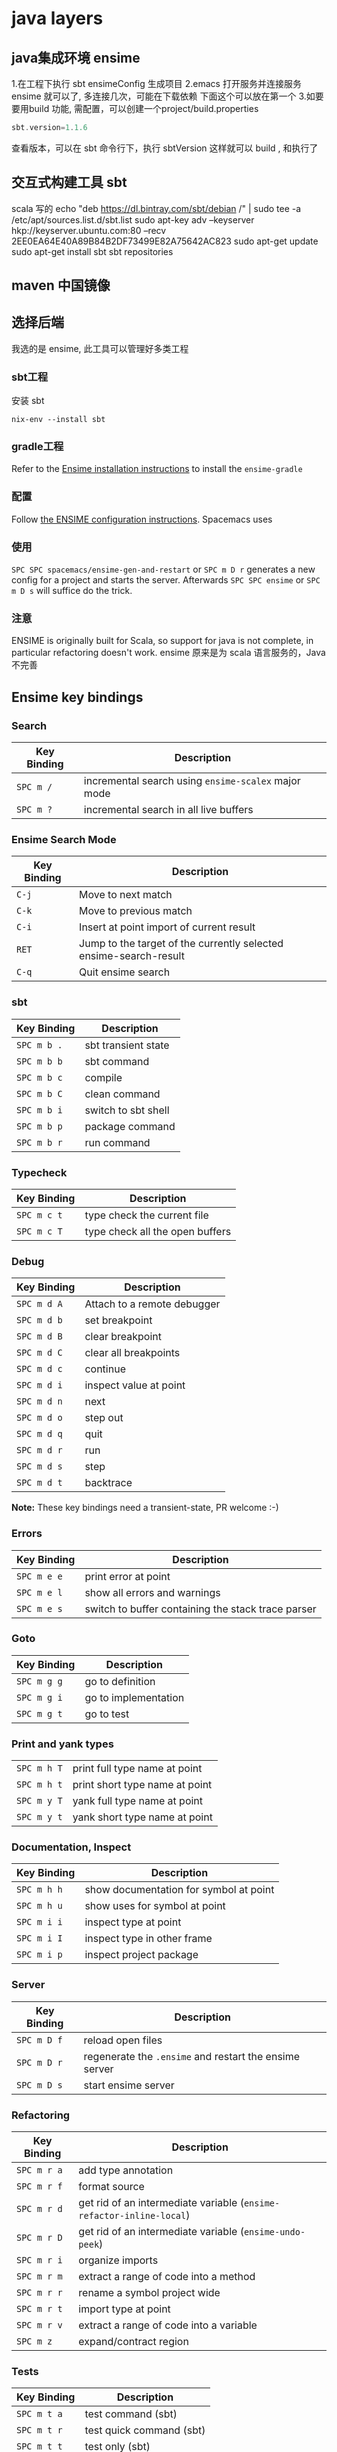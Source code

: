* java layers
** java集成环境 ensime   
   1.在工程下执行 sbt ensimeConfig 生成项目
   2.emacs 打开服务并连接服务 ensime 就可以了, 多连接几次，可能在下载依赖
   下面这个可以放在第一个
   3.如要要用build 功能, 需配置，可以创建一个project/build.properties
   #+BEGIN_SRC scala
   sbt.version=1.1.6  
   #+END_SRC
   查看版本，可以在 sbt 命令行下，执行 sbtVersion
   这样就可以 build , 和执行了
** 交互式构建工具 sbt 
   scala 写的 
   echo "deb https://dl.bintray.com/sbt/debian /" | sudo tee -a /etc/apt/sources.list.d/sbt.list
   sudo apt-key adv --keyserver hkp://keyserver.ubuntu.com:80 --recv 2EE0EA64E40A89B84B2DF73499E82A75642AC823
   sudo apt-get update
   sudo apt-get install sbt
   sbt repositories
** maven 中国镜像
** 选择后端
   我选的是 ensime, 此工具可以管理好多类工程
*** sbt工程 
安装 sbt
   #+BEGIN_SRC shell
     nix-env --install sbt
#+END_SRC
*** gradle工程
    Refer to the [[https://ensime.org/build_tools/gradle/][Ensime installation instructions]] to install the =ensime-gradle=
*** 配置
    Follow [[https://ensime.github.io/build_tools/sbt/][the ENSIME configuration instructions]]. Spacemacs uses
*** 使用
    ~SPC SPC spacemacs/ensime-gen-and-restart~ or ~SPC m D r~ generates a new config
for a project and starts the server. Afterwards ~SPC SPC ensime~ or ~SPC m D s~
will suffice do the trick.
*** 注意
    ENSIME is originally built for Scala, so support for java is not complete, in
    particular refactoring doesn't work.
    ensime 原来是为 scala 语言服务的，Java不完善

** Ensime key bindings
*** Search
 | Key Binding | Description                                         |
 |-------------+-----------------------------------------------------|
 | ~SPC m /~   | incremental search using =ensime-scalex= major mode |
 | ~SPC m ?~   | incremental search in all live buffers              |

*** Ensime Search Mode
 | Key Binding | Description                                                       |
 |-------------+-------------------------------------------------------------------|
 | ~C-j~       | Move to next match                                                |
 | ~C-k~       | Move to previous match                                            |
 | ~C-i~       | Insert at point import of current result                          |
 | ~RET~       | Jump to the target of the currently selected ensime-search-result |
 | ~C-q~       | Quit ensime search                                                |

*** sbt
 | Key Binding | Description         |
 |-------------+---------------------|
 | ~SPC m b .~ | sbt transient state |
 | ~SPC m b b~ | sbt command         |
 | ~SPC m b c~ | compile             |
 | ~SPC m b C~ | clean command       |
 | ~SPC m b i~ | switch to sbt shell |
 | ~SPC m b p~ | package command     |
 | ~SPC m b r~ | run command         |

*** Typecheck
 | Key Binding | Description                     |
 |-------------+---------------------------------|
 | ~SPC m c t~ | type check the current file     |
 | ~SPC m c T~ | type check all the open buffers |

*** Debug
 | Key Binding | Description                 |
 |-------------+-----------------------------|
 | ~SPC m d A~ | Attach to a remote debugger |
 | ~SPC m d b~ | set breakpoint              |
 | ~SPC m d B~ | clear breakpoint            |
 | ~SPC m d C~ | clear all breakpoints       |
 | ~SPC m d c~ | continue                    |
 | ~SPC m d i~ | inspect value at point      |
 | ~SPC m d n~ | next                        |
 | ~SPC m d o~ | step out                    |
 | ~SPC m d q~ | quit                        |
 | ~SPC m d r~ | run                         |
 | ~SPC m d s~ | step                        |
 | ~SPC m d t~ | backtrace                   |

 *Note:* These key bindings need a transient-state, PR welcome :-)

*** Errors

 | Key Binding | Description                                        |
 |-------------+----------------------------------------------------|
 | ~SPC m e e~ | print error at point                               |
 | ~SPC m e l~ | show all errors and warnings                       |
 | ~SPC m e s~ | switch to buffer containing the stack trace parser |

*** Goto

 | Key Binding | Description          |
 |-------------+----------------------|
 | ~SPC m g g~ | go to definition     |
 | ~SPC m g i~ | go to implementation |
 | ~SPC m g t~ | go to test           |

*** Print and yank types

 |-------------+--------------------------------|
 | ~SPC m h T~ | print full type name at point  |
 | ~SPC m h t~ | print short type name at point |
 | ~SPC m y T~ | yank full type name at point   |
 | ~SPC m y t~ | yank short type name at point  |

*** Documentation, Inspect

 | Key Binding | Description                            |
 |-------------+----------------------------------------|
 | ~SPC m h h~ | show documentation for symbol at point |
 | ~SPC m h u~ | show uses for symbol at point          |
 | ~SPC m i i~ | inspect type at point                  |
 | ~SPC m i I~ | inspect type in other frame            |
 | ~SPC m i p~ | inspect project package                |

*** Server

 | Key Binding | Description                                            |
 |-------------+--------------------------------------------------------|
 | ~SPC m D f~ | reload open files                                      |
 | ~SPC m D r~ | regenerate the =.ensime= and restart the ensime server |
 | ~SPC m D s~ | start ensime server                                    |

*** Refactoring

 | Key Binding | Description                                                          |
 |-------------+----------------------------------------------------------------------|
 | ~SPC m r a~ | add type annotation                                                  |
 | ~SPC m r f~ | format source                                                        |
 | ~SPC m r d~ | get rid of an intermediate variable (=ensime-refactor-inline-local=) |
 | ~SPC m r D~ | get rid of an intermediate variable (=ensime-undo-peek=)             |
 | ~SPC m r i~ | organize imports                                                     |
 | ~SPC m r m~ | extract a range of code into a method                                |
 | ~SPC m r r~ | rename a symbol project wide                                         |
 | ~SPC m r t~ | import type at point                                                 |
 | ~SPC m r v~ | extract a range of code into a variable                              |
 | ~SPC m z~   | expand/contract region                                               |

*** Tests

 | Key Binding | Description              |
 |-------------+--------------------------|
 | ~SPC m t a~ | test command (sbt)       |
 | ~SPC m t r~ | test quick command (sbt) |
 | ~SPC m t t~ | test only (sbt)          |

*** REPL

 | Key Binding | Description                                                         |
 |-------------+---------------------------------------------------------------------|
 | ~SPC m s a~ | ask for a file to be loaded in the REPL                             |
 | ~SPC m s b~ | send buffer to the REPL                                             |
 | ~SPC m s B~ | send buffer to the REPL and focus the REPL buffer in =insert state= |
 | ~SPC m s i~ | start or switch to the REPL inferior process                        |
 | ~SPC m s r~ | send region to the REPL                                             |
 | ~SPC m s R~ | send region to the REPL and focus the REPL buffer in =insert state= |
* java编译器
** 编译 javac 
   -classpath Path
   -d Dir   指定编译后的类存放路径
   -g  生成调试表
   -nowarn 关闭警告
   -verbose 打开详细信息
   -o 优化
   
   相对的会在 当前目录一起编译 引用的文件，或者在classpath中找
   编译 java CLASSNAME
   包含jar包 指定搜索路径, 默认在当前目录 java -cp C:\workspace;C:\classes HelloWorld
   JVM 会依 CLASSPATH 路径顺序,搜索是否有对应的类文档,先找到先载入。
** javadoc 文档生成器
   javadoc [options...] [package names...] [source filenames...]
#+BEGIN_SRC java
  $ javadoc net.multitool.Payback
        -public -protected -package -private
        -sourcepath      and -classpath -verbose     and -quiet
        -doclet starting_class

  /** This is a C-style comment, but it
      is also a Javadoc comment. */
#+END_SRC

*** 文档注释
    /** 开始 */ 结束
    javadoc 文件名
    @see 放入链接
    @version 放入版本号
    @author 作者
    @param 方法参数
    @return 返回
    @throws
** javah 
       Example 5.7 Java application with a native method (GetUser.java)
       #+BEGIN_SRC java
        public class GetUser {
          static {
             System.loadLibrary("getuser");
          }
          public native String getUserName();
          public static void main(String[] args)
          {
             GetUser usr = new GetUser();
             System.out.println(usr.getUserName());
          }
       }
       #+END_SRC

       $ javah GetUser //生成Ｃ格式的头文件/定义文件
    Example 5.8 Header file for GetUser native methods (GetUser.h)
    #+BEGIN_SRC c
     /* DO NOT EDIT THIS FILE - it is machine generated */
    #include <jni.h>
    /* Header for class GetUser */
    #ifndef _Included_GetUser
    #define _Included_GetUser
    #ifdef __cplusplus
    extern "C" {
    #endif
    /*
      * Class:       GetUser
      * Method:      getUserName
      * Signature: ()Ljava/lang/String;
      */
    JNIEXPORT jstring JNICALL Java_GetUser_getUserName
       (JNIEnv *, jobject);
    #ifdef __cplusplus
    }
    #endif
    #endif
    Example 5.9 Native method’s C implementation file (GetUser.c)
    #include "GetUser.h"
    #include <stdio.h>
    JNIEXPORT jstring JNICALL
    Java_GetUser_getUserName(JNIEnv *jenv, jobject obj)
    {
       char buffer[L_cuserid + 1];
       cuserid(buffer);
       return (*jenv)->NewStringUTF(jenv, buffer);
    }
    #+END_SRC
    
    #+BEGIN_SRC bash
      $ cc -c GetUser.c
      $ cc -shared -o libgetuser.so GetUser.o
      $ export LD_LIBRARY_PATH=.
    #+END_SRC

** 反编译
   javap
** jar
   $ jar cvf jars/jgnash.jar jgnash/bin
$jar cmf pp.jar manifest bin/*.class
   manifest文件
#+BEGIN_SRC 
   Manifest-Version: 1.0
   Ant-Version: Apache Ant 1.5.3
   Created-By: 1.4.1_02-b06 (Sun Microsystems Inc.)
   Version: 1.0
   Main-Class: net.multitool.Payback.Payback
#+END_SRC
 
** build tool
*** ant
*** maven
* Java
** 对象
   文字
   申明常量 final
   整数
   严格浮点计算 strictfp
   boolean 不能强制转换，但可以 int castb=b?1:0;
   ArrayList
   Iterator 
   小数 默认 double, float 要加个 后缀 f 
   多个数 []
** 对象操作
*** 文字
    长度  length() 
    equals
    equalsIgnoreCase
    toLowerCase
    startsWith endsWith
    substring
*** 数组
    ArrayList
    add
*** sound
*** video
*** music
*** 异常
** 流程控制 
   for(String str: args)
** 类、包
   java 类库中有几个重要的包
   java.lang
   java.awt
   java.net
   java.io
java.util

类库被组织成几个包, 每个包含几个类
java.lang   中 String, Math, Integer 和 Thread
java.awt  包含图形类
java.applet  包含可执行 applet 的特殊行为的类
java.net 包含网络
java.util  包含任务设置的实用程序类，如随机数，定义系统特性 ，日历

引用其他的类 import
静态导入？ import static 可以不加类名调用对象的静态属性或方法
*** java Date 函数
默认不带参数是 当前时间
System.out.printf("%1$tm / %1$td \n",d);
printf 函数的精致操作,%s 是输出字符串 
Wed Jan 10 12:37:55 CST 2018
** 异常
   #+BEGIN_SRC java
         try {
           String name = "//penfold/Session";
           // Obtain reference to the remote object
           Session sess = (Session) Naming.lookup(name);
           System.out.println("Pointless RMI Client. 47 + 13 = " +
                                     sess.add(47,13) + ", right?");
        } catch (Exception e) {
           e.printStackTrace();
        }
   #+END_SRC
* Java 
** 第1篇　基础知识
*** 第1章　初识Java 
   1 1.1　Java简介 
   2 1.2　Java语言的特性 
   3 1.3　搭建Java环境 
   设置 PATH 和JAVA_HOME(库文件）
   4 1.4　第一个Java程序 
   5 1.5　小结 

*** 第2章　熟悉Eclipse开发工具 
    1 2.1　熟悉Eclipse 
    2 2.2　使用Eclipse 
    3 2.3　程序调试 
    4 2.4　小结 
    5 2.5　实践与练习 

*** 第3章　Java语言基础 
    1 3.1　Java主类结构 
  2 3.2　基本数据类型 
  3 3.3　变量与常量 
  4 3.4　运算符 
  5 3.5　数据类型转换 
  6 3.6　代码注释与编码规范 
  7 3.7　小结 
  8 3.8　实践与练习 

*** 第4章　流程控制 

  1 4.1　复合语句 
  2 4.2　条件语句 
  3 4.3　循环语句 
  4 4.4　小结 
  5 4.5　实践与练习 

  5 第5章　字符串 

  1 5.1　String类 
  2 5.2　连接字符串 
  3 5.3　获取字符串信息 
  4 5.4　字符串操作 
  5 5.5　格式化字符串 
  6 5.6　使用正则表达式 
  7 5.7　字符串生成器 
  8 5.8　小结 
  9 5.9　实践与练习 

  6 第6章　数组 

  1 6.1　数组概述 
  2 6.2　一维数组的创建及使用 
  3 6.3　二维数组的创建及使用 
  4 6.4　数组的基本操作 
  5 6.5　数组排序算法 
  6 6.6　小结 
  7 6.7　实践与练习 

  7 第7章　类和对象 

  1 7.1　面向对象概述 
  2 7.2　类 
  3 7.3　类的构造方法 
  4 7.4　静态变量、常量和方法 
  5 7.5　类的主方法 
  6 7.6　对象 
  7 7.7　小结 
  8 7.8　实践与练习 

  8 第8章　包装类 

  1 8.1　Integer 
  2 8.2　Boolean 
  3 8.3　Byte 
  4 8.4　Character 
  5 8.5　Double 
  6 8.6　Number 
  7 8.7　小结 
  8 8.8　实践与练习 

  9 第9章　数字处理类 

  1 9.1　数字格式化 
  2 9.2　数学运算 
  3 9.3　随机数 
  4 9.4　大数字运算 
  5 9.5　小结 
  6 9.6　实践与练习 

 8 第2篇　核心技术 

  1 第10章　接口、继承与多态 

  1 10.1　类的继承 
  2 10.2　Object类 
  3 10.3　对象类型的转换 
  4 10.4　使用instanceof操作符判断对象类型 
  5 10.5　方法的重载 
  6 10.6　多态 
  7 10.7　抽象类与接口 
  8 10.8　小结 
  9 10.9　实践与练习 

  2 第11章　类的高级特性 

  1 11.1　Java类包 
  2 11.2　final变量 
  3 11.3　final方法 
  4 11.4　final类 
  5 11.5　内部类 
  6 11.6　小结 
  7 11.7　实践与练习 

  3 第12章　异常处理 

  1 12.1　异常概述 
  2 12.2　处理程序异常错误 
  3 12.3　Java常见异常 
  4 12.4　自定义异常 
  5 12.5　在方法中抛出异常 
  6 12.6　运行时异常 
  7 12.7　异常的使用原则 
  8 12.8　小结 
  9 12.9　实践与练习 

  4 第13章　Swing程序设计 

  1 13.1　Swing概述 
  2 13.2　常用窗体 
  3 13.3　标签组件与图标 
  4 13.4　常用布局管理器 
  5 13.5　常用面板 
  6 13.6　按钮组件 
  7 13.7　列表组件 
  8 13.8　文本组件 
  9 13.9　常用事件监听器 
  10 13.10　小结 
  11 13.11　实践与练习 

  5 第14章　集合类 

  1 14.1　集合类概述 
  2 14.2　Collection接口 
  3 14.3　List集合 
  4 14.4　Set集合 
  5 14.5　Map集合 
  6 14.6　小结 
  7 14.7　实践与练习 

  6 第15章　I/O（输入/输出） 

  1 15.1　流概述 
  2 15.2　输入/输出流 
  3 15.3　File类 
  4 15.4　文件输入/输出流 
  5 15.5　带缓存的输入/输出流 
  6 15.6　数据输入/输出流 
  7 15.7　ZIP压缩输入/输出流 
  8 15.8　小结 
  9 15.9　实践与练习 

  7 第16章　反射 

  1 16.1　Class类与Java反射 
  2 16.2　使用Annotation功能 
  3 16.3　小结 
  4 16.4　实践与练习 

  8 第17章　枚举类型与泛型 

  1 17.1　枚举类型 
  2 17.2　泛型 
  3 17.3　小结 
  4 17.4　实践与练习 

  9 第18章　多线程 

  1 18.1　线程简介 
  2 18.2　实现线程的两种方式 
  3 18.3　线程的生命周期 
  4 18.4　操作线程的方法 
  5 18.5　线程的优先级 
  6 18.6　线程同步 
  7 18.7　小结 
  8 18.8　实践与练习 

  10 第19章　网络通信 

  1 19.1　网络程序设计基础 
  2 19.2　TCP程序设计基础 
  3 19.3　UDP程序设计基础 
  4 19.4　小结 
  5 19.5　实践与练习 

  11 第20章　数据库操作 

  1 20.1　数据库基础知识 
  2 20.2　JDBC概述 
  3 20.3　JDBC中常用的类和接口 
  4 20.4　数据库操作 
  5 20.5　小结 
  6 20.6　实践与练习 

 9 第3篇　高级应用 

  1 第21章　Swing表格组件 

  1 21.1　利用JTable类直接创建表格 
  2 21.2　表格模型与表格 
  3 21.3　提供行标题栏的表格 
  4 21.4　小结 
  5 21.5　实践与练习 

  2 第22章　Swing树组件 

  1 22.1　简单的树 
  2 22.2　处理选中节点事件 
  3 22.3　遍历树节点 
  4 22.4　定制树 
  5 22.5　维护树模型 
  6 22.6　处理展开节点事件 
  7 22.7　小结 
  8 22.8　实践与练习 

  3 第23章　Swing其他高级组件 

  1 23.1　高级组件面板 
  2 23.2　菜单 
  3 23.3　工具栏 
  4 23.4　文件选择器 
  5 23.5　进度条 
  6 23.6　系统托盘 
  7 23.7　桌面集成控件 
  8 23.8　小结 
  9 23.9　实践与练习 

  4 第24章　高级布局管理器 

  1 24.1　箱式布局管理器 
  2 24.2　卡片布局管理器 
  3 24.3　网格组布局管理器 
  4 24.4　弹簧布局管理器 
  5 24.5　小结 
  6 24.6　实践与练习 

  5 第25章　高级事件处理 

  1 25.1　键盘事件 
  2 25.2　鼠标事件 
  3 25.3　窗体事件 
  4 25.4　选项事件 
  5 25.5　表格模型事件 
  6 25.6　小结 
  7 25.7　实践与练习 

  6 第26章　AWT绘图与音频播放 

  1 26.1　Java绘图 
  2 26.2　绘制图形 
  3 26.3　绘图颜色与笔画属性 
  4 26.4　绘制文本 
  5 26.5　绘制图片 
  6 26.6　图像处理 
  7 26.7　播放音频文件 
  8 26.8　小结 
  9 26.9　实践与练习 

  7 第27章　打印技术 

  1 27.1　打印控制类 
  2 27.2　“打印”对话框 
  3 27.3　打印页面 
  4 27.4　多页打印 
  5 27.5　打印预览 
  6 27.6　小结 
  7 27.7　实践与练习 

 10 第4篇　项目实战 

  1 第28章　企业进销存管理系统 

  1 28.1　系统分析 
  2 28.2　系统设计 
  3 28.3　开发环境 
  4 28.4　数据库与数据表设计 
  5 28.5　创建项目 
  6 28.6　系统文件夹组织结构 
  7 28.7　公共类设计 
  8 28.8　系统登录模块设计 
  9 28.9　系统主窗体设计 
  10 28.10　进货单模块设计 
  11 28.11　销售单模块设计 
  12 28.12　库存盘点模块设计 
  13 28.13　数据库备份与恢复模块设计 
  14 28.14　运行项目 
  15 28.15　系统打包发行 
  16 28.16　开发常见问题与解决 
  17 28.17　小结 

 11 附录A　JDK7改进的功能 

  1 A.1　语法 

  1 A.1.1　switch语句允许使用字符串 
  2 A.1.2　整型数据支持二进制形式 
  3 A.1.3　数值型数据中可以出现下划线 
  4 A.1.4　 泛型实例的创建可以通过类型推断来简化 
  5 A.1.5　try-with-resources 语句 
  6 A.1.6　改进了捕获多个异常时的类型检查 
  7 A.1.7　在可变参数方法中传递非具体化参数时，改进编译
  警告和错误 

  2 A.2　网络 
  3 A.3　Java 2D 
  4 A.4　Swing 
  5 A.5　Java I/O 
  6 A.6　并发 
  7 A.7　安全性 
  8 A.8　Java XML 
  9 A.9　Java虚拟器（JVM） 

* Java
** 数据类型
   八个基本类型：
 - boolean/1
 - byte/8
 - char/16
 - short/16
 - int/32
 - float/32
 - long/64
 - double/64
** String
  因为 String 的 hash 值经常被使用，例如 String 用做 HashMap 的 key。不可变的特性可以使得 hash 值也不可变，因此只需要进行一次计算。
** 运算
*** 参数传递
   Java 的参数是以值传递的形式传入方法中，而不是引用传递。
** 继承
*** 访问权限
    Java 中有三个访问权限修饰符：private、protected 以及 public，如果不加访问修饰符，表示包级可见。
** 抽象类与接口
*** 抽象类
    抽象类和抽象方法都使用 abstract 关键字进行声明。抽象类一般会包含抽象方法，抽象方法一定位于抽象类中。
    **2. 接口** 
    接口是抽象类的延伸，在 Java 8 之前，它可以看成是一个完全抽象的类，也就是说它不能有任何的方法实现。
    从 Java 8 开始，接口也可以拥有默认的方法实现，这是因为不支持默认方法的接口的维护成本太高了。在 Java 8 之前，
    如果一个接口想要添加新的方法，那么要修改所有实现了该接口的类。
    接口的成员（字段 + 方法）默认都是 public 的，并且不允许定义为 private 或者 protected。

    接口的字段默认都是 static 和 final 的。
#+BEGIN_SRC java
    public interface InterfaceExample {

        void func1();

        default void func2(){
            System.out.println("func2");
        }

        int x = 123;
        // int y;               // Variable 'y' might not have been initialized
        public int z = 0;       // Modifier 'public' is redundant for interface fields
        // private int k = 0;   // Modifier 'private' not allowed here
        // protected int l = 0; // Modifier 'protected' not allowed here
        // private void fun3(); // Modifier 'private' not allowed here
    }

    public class InterfaceImplementExample implements InterfaceExample {
        @Override
        public void func1() {
            System.out.println("func1");
        }
    }
    // InterfaceExample ie1 = new InterfaceExample(); // 'InterfaceExample' is abstract; cannot be instantiated
    InterfaceExample ie2 = new InterfaceImplementExample();
    ie2.func1();
    System.out.println(InterfaceExample.x);
    
#+END_SRC
** Object 通用方法
** 反射
    反射可以提供运行时的类信息，并且这个类可以在运行时才加载进来，甚至在编译时期该类的 .class 不存在也可以加载进来。
    
    每个类都有一个  **Class**  对象，包含了与类有关的信息。当编译一个新类时，会产生一个同名的 .class 文件，该文件内容保存着 Class 对象。
    Class 和 java.lang.reflect 一起对反射提供了支持，java.lang.reflect 类库主要包含了以下三个类：
    
    - **Field** ：可以使用 get() 和 set() 方法读取和修改 Field 对象关联的字段；
    - **Method** ：可以使用 invoke() 方法调用与 Method 对象关联的方法；
    - **Constructor** ：可以用 Constructor 创建新的对象。
** 异常
    Throwable 可以用来表示任何可以作为异常抛出的类，分为两种： **Error**  和 **Exception**。其中 Error 用来表示 JVM 无法处理的错误，Exception 分为两种：
    - **受检异常** ：需要用 try...catch... 语句捕获并进行处理，并且可以从异常中恢复；
    - **非受检异常** ：是程序运行时错误，例如除 0 会引发 Arithmetic Exception，此时程序崩溃并且无法恢复。
** 泛型
    ```java
    public class Box<T> {
        // T stands for "Type"
        private T t;
        public void set(T t) { this.t = t; }
        public T get() { return t; }
    }
    ```

    - [Java 泛型详解](http://www.importnew.com/24029.html)
    - [10 道 Java 泛型面试题](https://cloud.tencent.com/developer/article/1033693)
** 注解
    Java 注解是附加在代码中的一些元信息，用于一些工具在编译、运行时进行解析和使用，起到说明、配置的功能。注解不会也不能影响代码的实际逻辑，仅仅起到辅助性的作用。
** 特性
** Java 与 C++ 的区别
    - Java 是纯粹的面向对象语言，所有的对象都继承自 java.lang.Object，C++ 为了兼容 C 即支持面向对象也支持面向过程。
    - Java 通过虚拟机从而实现跨平台特性，但是 C++ 依赖于特定的平台。
    - Java 没有指针，它的引用可以理解为安全指针，而 C++ 具有和 C 一样的指针。
    - Java 支持自动垃圾回收，而 C++ 需要手动回收。
    - Java 不支持多重继承，只能通过实现多个接口来达到相同目的，而 C++ 支持多重继承。
    - Java 不支持操作符重载，虽然可以对两个 String 对象执行加法运算，但是这是语言内置支持的操作，不属于操作符重载，而 C++ 可以。
    - Java 的 goto 是保留字，但是不可用，C++ 可以使用 goto。
    - Java 不支持条件编译，C++ 通过 #ifdef #ifndef 等预处理命令从而实现条件编译。

* java IO
# 一、概览

Java 的 I/O 大概可以分成以下几类：

- 磁盘操作：File
- 字节操作：InputStream 和 OutputStream
- 字符操作：Reader 和 Writer
- 对象操作：Serializable
- 网络操作：Socket
- 新的输入/输出：NIO

# 二、磁盘操作

File 类可以用于表示文件和目录的信息，但是它不表示文件的内容。

递归地列出一个目录下所有文件：

```java
public static void listAllFiles(File dir) {
    if (dir == null || !dir.exists()) {
        return;
    }
    if (dir.isFile()) {
        System.out.println(dir.getName());
        return;
    }
    for (File file : dir.listFiles()) {
        listAllFiles(file);
    }
}
```

# 三、字节操作

## 实现文件复制

```java
public static void copyFile(String src, String dist) throws IOException {
    FileInputStream in = new FileInputStream(src);
    FileOutputStream out = new FileOutputStream(dist);

    byte[] buffer = new byte[20 * 1024];
    int cnt;

    // read() 最多读取 buffer.length 个字节
    // 返回的是实际读取的个数
    // 返回 -1 的时候表示读到 eof，即文件尾
    while ((cnt = in.read(buffer, 0, buffer.length)) != -1) {
        out.write(buffer, 0, cnt);
    }

    in.close();
    out.close();
}
```

## 装饰者模式

Java I/O 使用了装饰者模式来实现。以 InputStream 为例，

- InputStream 是抽象组件；
- FileInputStream 是 InputStream 的子类，属于具体组件，提供了字节流的输入操作；
- FilterInputStream 属于抽象装饰者，装饰者用于装饰组件，为组件提供额外的功能。例如 BufferedInputStream 为 FileInputStream 提供缓存的功能。

<div align="center"> <img src="../pics//DP-Decorator-java.io.png" width="500"/> </div><br>

实例化一个具有缓存功能的字节流对象时，只需要在 FileInputStream 对象上再套一层 BufferedInputStream 对象即可。

```java
FileInputStream fileInputStream = new FileInputStream(filePath);
BufferedInputStream bufferedInputStream = new BufferedInputStream(fileInputStream);
```

DataInputStream 装饰者提供了对更多数据类型进行输入的操作，比如 int、double 等基本类型。

# 四、字符操作

## 编码与解码

编码就是把字符转换为字节，而解码是把字节重新组合成字符。

如果编码和解码过程使用不同的编码方式那么就出现了乱码。

- GBK 编码中，中文字符占 2 个字节，英文字符占 1 个字节；
- UTF-8 编码中，中文字符占 3 个字节，英文字符占 1 个字节；
- UTF-16be 编码中，中文字符和英文字符都占 2 个字节。

UTF-16be 中的 be 指的是 Big Endian，也就是大端。相应地也有 UTF-16le，le 指的是 Little Endian，也就是小端。

Java 使用双字节编码 UTF-16be，这不是指 Java 只支持这一种编码方式，而是说 char 这种类型使用 UTF-16be 进行编码。char 类型占 16 位，也就是两个字节，Java 使用这种双字节编码是为了让一个中文或者一个英文都能使用一个 char 来存储。

## String 的编码方式

String 可以看成一个字符序列，可以指定一个编码方式将它编码为字节序列，也可以指定一个编码方式将一个字节序列解码为 String。

```java
String str1 = "中文";
byte[] bytes = str1.getBytes("UTF-8");
String str2 = new String(bytes, "UTF-8");
System.out.println(str2);
```

在调用无参数 getBytes() 方法时，默认的编码方式不是 UTF-16be。双字节编码的好处是可以使用一个 char 存储中文和英文，而将 String 转为 bytes[] 字节数组就不再需要这个好处，因此也就不再需要双字节编码。getBytes() 的默认编码方式与平台有关，一般为 UTF-8。

```java
byte[] bytes = str1.getBytes();
```

## Reader 与 Writer

不管是磁盘还是网络传输，最小的存储单元都是字节，而不是字符。但是在程序中操作的通常是字符形式的数据，因此需要提供对字符进行操作的方法。

- InputStreamReader 实现从字节流解码成字符流；
- OutputStreamWriter 实现字符流编码成为字节流。

## 实现逐行输出文本文件的内容

```java
public static void readFileContent(String filePath) throws IOException {

    FileReader fileReader = new FileReader(filePath);
    BufferedReader bufferedReader = new BufferedReader(fileReader);

    String line;
    while ((line = bufferedReader.readLine()) != null) {
        System.out.println(line);
    }

    // 装饰者模式使得 BufferedReader 组合了一个 Reader 对象
    // 在调用 BufferedReader 的 close() 方法时会去调用 Reader 的 close() 方法
    // 因此只要一个 close() 调用即可
    bufferedReader.close();
}
```

# 五、对象操作

## 序列化

序列化就是将一个对象转换成字节序列，方便存储和传输。

- 序列化：ObjectOutputStream.writeObject()
- 反序列化：ObjectInputStream.readObject()

不会对静态变量进行序列化，因为序列化只是保存对象的状态，静态变量属于类的状态。

## Serializable

序列化的类需要实现 Serializable 接口，它只是一个标准，没有任何方法需要实现，但是如果不去实现它的话而进行序列化，会抛出异常。

```java
public static void main(String[] args) throws IOException, ClassNotFoundException {

    A a1 = new A(123, "abc");
    String objectFile = "file/a1";

    ObjectOutputStream objectOutputStream = new ObjectOutputStream(new FileOutputStream(objectFile));
    objectOutputStream.writeObject(a1);
    objectOutputStream.close();

    ObjectInputStream objectInputStream = new ObjectInputStream(new FileInputStream(objectFile));
    A a2 = (A) objectInputStream.readObject();
    objectInputStream.close();
    System.out.println(a2);
}

private static class A implements Serializable {

    private int x;
    private String y;

    A(int x, String y) {
        this.x = x;
        this.y = y;
    }

    @Override
    public String toString() {
        return "x = " + x + "  " + "y = " + y;
    }
}
```

## transient

transient 关键字可以使一些属性不会被序列化。

ArrayList 中存储数据的数组 elementData 是用 transient 修饰的，因为这个数组是动态扩展的，并不是所有的空间都被使用，因此就不需要所有的内容都被序列化。通过重写序列化和反序列化方法，使得可以只序列化数组中有内容的那部分数据。

```java
private transient Object[] elementData;
```

# 六、网络操作

Java 中的网络支持：

- InetAddress：用于表示网络上的硬件资源，即 IP 地址；
- URL：统一资源定位符；
- Sockets：使用 TCP 协议实现网络通信；
- Datagram：使用 UDP 协议实现网络通信。

## InetAddress

没有公有的构造函数，只能通过静态方法来创建实例。

```java
InetAddress.getByName(String host);
InetAddress.getByAddress(byte[] address);
```

## URL

可以直接从 URL 中读取字节流数据。

```java
public static void main(String[] args) throws IOException {

    URL url = new URL("http://www.baidu.com");

    /* 字节流 */
    InputStream is = url.openStream();

    /* 字符流 */
    InputStreamReader isr = new InputStreamReader(is, "utf-8");

    /* 提供缓存功能 */
    BufferedReader br = new BufferedReader(isr);

    String line;
    while ((line = br.readLine()) != null) {
        System.out.println(line);
    }

    br.close();
}
```

## Sockets

- ServerSocket：服务器端类
- Socket：客户端类
- 服务器和客户端通过 InputStream 和 OutputStream 进行输入输出。

<div align="center"> <img src="../pics//ClienteServidorSockets1521731145260.jpg"/> </div><br>

## Datagram

- DatagramSocket：通信类
- DatagramPacket：数据包类

# 七、NIO

新的输入/输出 (NIO) 库是在 JDK 1.4 中引入的，弥补了原来的 I/O 的不足，提供了高速的、面向块的 I/O。

## 流与块

I/O 与 NIO 最重要的区别是数据打包和传输的方式，I/O 以流的方式处理数据，而 NIO 以块的方式处理数据。

面向流的 I/O 一次处理一个字节数据：一个输入流产生一个字节数据，一个输出流消费一个字节数据。为流式数据创建过滤器非常容易，链接几个过滤器，以便每个过滤器只负责复杂处理机制的一部分。不利的一面是，面向流的 I/O 通常相当慢。

面向块的 I/O 一次处理一个数据块，按块处理数据比按流处理数据要快得多。但是面向块的 I/O 缺少一些面向流的 I/O 所具有的优雅性和简单性。

I/O 包和 NIO 已经很好地集成了，java.io.\* 已经以 NIO 为基础重新实现了，所以现在它可以利用 NIO 的一些特性。例如，java.io.\* 包中的一些类包含以块的形式读写数据的方法，这使得即使在面向流的系统中，处理速度也会更快。

## 通道与缓冲区

### 1. 通道

通道 Channel 是对原 I/O 包中的流的模拟，可以通过它读取和写入数据。

通道与流的不同之处在于，流只能在一个方向上移动(一个流必须是 InputStream 或者 OutputStream 的子类)，而通道是双向的，可以用于读、写或者同时用于读写。

通道包括以下类型：

- FileChannel：从文件中读写数据；
- DatagramChannel：通过 UDP 读写网络中数据；
- SocketChannel：通过 TCP 读写网络中数据；
- ServerSocketChannel：可以监听新进来的 TCP 连接，对每一个新进来的连接都会创建一个 SocketChannel。

### 2. 缓冲区

发送给一个通道的所有数据都必须首先放到缓冲区中，同样地，从通道中读取的任何数据都要先读到缓冲区中。也就是说，不会直接对通道进行读写数据，而是要先经过缓冲区。

缓冲区实质上是一个数组，但它不仅仅是一个数组。缓冲区提供了对数据的结构化访问，而且还可以跟踪系统的读/写进程。

缓冲区包括以下类型：

- ByteBuffer
- CharBuffer
- ShortBuffer
- IntBuffer
- LongBuffer
- FloatBuffer
- DoubleBuffer

## 缓冲区状态变量

- capacity：最大容量；
- position：当前已经读写的字节数；
- limit：还可以读写的字节数。

状态变量的改变过程举例：

① 新建一个大小为 8 个字节的缓冲区，此时 position 为 0，而 limit = capacity = 8。capacity 变量不会改变，下面的讨论会忽略它。

<div align="center"> <img src="../pics//1bea398f-17a7-4f67-a90b-9e2d243eaa9a.png"/> </div><br>

② 从输入通道中读取 5 个字节数据写入缓冲区中，此时 position 为 5，limit 保持不变。

<div align="center"> <img src="../pics//80804f52-8815-4096-b506-48eef3eed5c6.png"/> </div><br>

③ 在将缓冲区的数据写到输出通道之前，需要先调用 flip() 方法，这个方法将 limit 设置为当前 position，并将 position 设置为 0。

<div align="center"> <img src="../pics//952e06bd-5a65-4cab-82e4-dd1536462f38.png"/> </div><br>

④ 从缓冲区中取 4 个字节到输出缓冲中，此时 position 设为 4。

<div align="center"> <img src="../pics//b5bdcbe2-b958-4aef-9151-6ad963cb28b4.png"/> </div><br>

⑤ 最后需要调用 clear() 方法来清空缓冲区，此时 position 和 limit 都被设置为最初位置。

<div align="center"> <img src="../pics//67bf5487-c45d-49b6-b9c0-a058d8c68902.png"/> </div><br>

## 文件 NIO 实例

以下展示了使用 NIO 快速复制文件的实例：

```java
public static void fastCopy(String src, String dist) throws IOException {

    /* 获得源文件的输入字节流 */
    FileInputStream fin = new FileInputStream(src);

    /* 获取输入字节流的文件通道 */
    FileChannel fcin = fin.getChannel();

    /* 获取目标文件的输出字节流 */
    FileOutputStream fout = new FileOutputStream(dist);

    /* 获取输出字节流的文件通道 */
    FileChannel fcout = fout.getChannel();

    /* 为缓冲区分配 1024 个字节 */
    ByteBuffer buffer = ByteBuffer.allocateDirect(1024);

    while (true) {

        /* 从输入通道中读取数据到缓冲区中 */
        int r = fcin.read(buffer);

        /* read() 返回 -1 表示 EOF */
        if (r == -1) {
            break;
        }

        /* 切换读写 */
        buffer.flip();

        /* 把缓冲区的内容写入输出文件中 */
        fcout.write(buffer);

        /* 清空缓冲区 */
        buffer.clear();
    }
}
```

## 选择器

NIO 常常被叫做非阻塞 IO，主要是因为 NIO 在网络通信中的非阻塞特性被广泛使用。

NIO 实现了 IO 多路复用中的 Reactor 模型，一个线程 Thread 使用一个选择器 Selector 通过轮询的方式去监听多个通道 Channel 上的事件，从而让一个线程就可以处理多个事件。

通过配置监听的通道 Channel 为非阻塞，那么当 Channel 上的 IO 事件还未到达时，就不会进入阻塞状态一直等待，而是继续轮询其它 Channel，找到 IO 事件已经到达的 Channel 执行。

因为创建和切换线程的开销很大，因此使用一个线程来处理多个事件而不是一个线程处理一个事件，对于 IO 密集型的应用具有很好地性能。

应该注意的是，只有套接字 Channel 才能配置为非阻塞，而 FileChannel 不能，为 FileChannel 配置非阻塞也没有意义。

<div align="center"> <img src="../pics//4d930e22-f493-49ae-8dff-ea21cd6895dc.png"/> </div><br>

### 1. 创建选择器

```java
Selector selector = Selector.open();
```

### 2. 将通道注册到选择器上

```java
ServerSocketChannel ssChannel = ServerSocketChannel.open();
ssChannel.configureBlocking(false);
ssChannel.register(selector, SelectionKey.OP_ACCEPT);
```

通道必须配置为非阻塞模式，否则使用选择器就没有任何意义了，因为如果通道在某个事件上被阻塞，那么服务器就不能响应其它事件，必须等待这个事件处理完毕才能去处理其它事件，显然这和选择器的作用背道而驰。

在将通道注册到选择器上时，还需要指定要注册的具体事件，主要有以下几类：

- SelectionKey.OP_CONNECT
- SelectionKey.OP_ACCEPT
- SelectionKey.OP_READ
- SelectionKey.OP_WRITE

它们在 SelectionKey 的定义如下：

```java
public static final int OP_READ = 1 << 0;
public static final int OP_WRITE = 1 << 2;
public static final int OP_CONNECT = 1 << 3;
public static final int OP_ACCEPT = 1 << 4;
```

可以看出每个事件可以被当成一个位域，从而组成事件集整数。例如：

```java
int interestSet = SelectionKey.OP_READ | SelectionKey.OP_WRITE;
```

### 3. 监听事件

```java
int num = selector.select();
```

使用 select() 来监听到达的事件，它会一直阻塞直到有至少一个事件到达。

### 4. 获取到达的事件

```java
Set<SelectionKey> keys = selector.selectedKeys();
Iterator<SelectionKey> keyIterator = keys.iterator();
while (keyIterator.hasNext()) {
    SelectionKey key = keyIterator.next();
    if (key.isAcceptable()) {
        // ...
    } else if (key.isReadable()) {
        // ...
    }
    keyIterator.remove();
}
```

### 5. 事件循环

因为一次 select() 调用不能处理完所有的事件，并且服务器端有可能需要一直监听事件，因此服务器端处理事件的代码一般会放在一个死循环内。

```java
while (true) {
    int num = selector.select();
    Set<SelectionKey> keys = selector.selectedKeys();
    Iterator<SelectionKey> keyIterator = keys.iterator();
    while (keyIterator.hasNext()) {
        SelectionKey key = keyIterator.next();
        if (key.isAcceptable()) {
            // ...
        } else if (key.isReadable()) {
            // ...
        }
        keyIterator.remove();
    }
}
```

## 套接字 NIO 实例

```java
public class NIOServer {

    public static void main(String[] args) throws IOException {

        Selector selector = Selector.open();

        ServerSocketChannel ssChannel = ServerSocketChannel.open();
        ssChannel.configureBlocking(false);
        ssChannel.register(selector, SelectionKey.OP_ACCEPT);

        ServerSocket serverSocket = ssChannel.socket();
        InetSocketAddress address = new InetSocketAddress("127.0.0.1", 8888);
        serverSocket.bind(address);

        while (true) {

            selector.select();
            Set<SelectionKey> keys = selector.selectedKeys();
            Iterator<SelectionKey> keyIterator = keys.iterator();

            while (keyIterator.hasNext()) {

                SelectionKey key = keyIterator.next();

                if (key.isAcceptable()) {

                    ServerSocketChannel ssChannel1 = (ServerSocketChannel) key.channel();

                    // 服务器会为每个新连接创建一个 SocketChannel
                    SocketChannel sChannel = ssChannel1.accept();
                    sChannel.configureBlocking(false);

                    // 这个新连接主要用于从客户端读取数据
                    sChannel.register(selector, SelectionKey.OP_READ);

                } else if (key.isReadable()) {

                    SocketChannel sChannel = (SocketChannel) key.channel();
                    System.out.println(readDataFromSocketChannel(sChannel));
                    sChannel.close();
                }

                keyIterator.remove();
            }
        }
    }

    private static String readDataFromSocketChannel(SocketChannel sChannel) throws IOException {

        ByteBuffer buffer = ByteBuffer.allocate(1024);
        StringBuilder data = new StringBuilder();

        while (true) {

            buffer.clear();
            int n = sChannel.read(buffer);
            if (n == -1) {
                break;
            }
            buffer.flip();
            int limit = buffer.limit();
            char[] dst = new char[limit];
            for (int i = 0; i < limit; i++) {
                dst[i] = (char) buffer.get(i);
            }
            data.append(dst);
            buffer.clear();
        }
        return data.toString();
    }
}
```

```java
public class NIOClient {

    public static void main(String[] args) throws IOException {
        Socket socket = new Socket("127.0.0.1", 8888);
        OutputStream out = socket.getOutputStream();
        String s = "hello world";
        out.write(s.getBytes());
        out.close();
    }
}
```

## 内存映射文件

内存映射文件 I/O 是一种读和写文件数据的方法，它可以比常规的基于流或者基于通道的 I/O 快得多。

向内存映射文件写入可能是危险的，只是改变数组的单个元素这样的简单操作，就可能会直接修改磁盘上的文件。修改数据与将数据保存到磁盘是没有分开的。

下面代码行将文件的前 1024 个字节映射到内存中，map() 方法返回一个 MappedByteBuffer，它是 ByteBuffer 的子类。因此，可以像使用其他任何 ByteBuffer 一样使用新映射的缓冲区，操作系统会在需要时负责执行映射。

```java
MappedByteBuffer mbb = fc.map(FileChannel.MapMode.READ_WRITE, 0, 1024);
```

## 对比

NIO 与普通 I/O 的区别主要有以下两点：

- NIO 是非阻塞的；
- NIO 面向块，I/O 面向流。

# 八、参考资料

- Eckel B, 埃克尔, 昊鹏, 等. Java 编程思想 [M]. 机械工业出版社, 2002.
- [IBM: NIO 入门](https://www.ibm.com/developerworks/cn/education/java/j-nio/j-nio.html)
- [Java NIO Tutorial](http://tutorials.jenkov.com/java-nio/index.html)
- [Java NIO 浅析](https://tech.meituan.com/nio.html)
- [IBM: 深入分析 Java I/O 的工作机制](https://www.ibm.com/developerworks/cn/java/j-lo-javaio/index.html)
- [IBM: 深入分析 Java 中的中文编码问题](https://www.ibm.com/developerworks/cn/java/j-lo-chinesecoding/index.htm)
- [IBM: Java 序列化的高级认识](https://www.ibm.com/developerworks/cn/java/j-lo-serial/index.html)
- [NIO 与传统 IO 的区别](http://blog.csdn.net/shimiso/article/details/24990499)
- [Decorator Design Pattern](http://stg-tud.github.io/sedc/Lecture/ws13-14/5.3-Decorator.html#mode=document)
- [Socket Multicast](http://labojava.blogspot.com/2012/12/socket-multicast.html)
* java 容器
# 一、概览

容器主要包括 Collection 和 Map 两种，Collection 存储着对象的集合，而 Map 存储着键值对（两个对象）的映射表。

## Collection

<div align="center"> <img src="../pics//VP6n3i8W48Ptde8NQ9_0eSR5eOD6uqx.png"/> </div><br>

### 1. Set

- TreeSet：基于红黑树实现，支持有序性操作，例如根据一个范围查找元素的操作。但是查找效率不如 HashSet，HashSet 查找的时间复杂度为 O(1)，TreeSet 则为 O(logN)。

- HashSet：基于哈希表实现，支持快速查找，但不支持有序性操作。并且失去了元素的插入顺序信息，也就是说使用 Iterator 遍历 HashSet 得到的结果是不确定的。

- LinkedHashSet：具有 HashSet 的查找效率，且内部使用双向链表维护元素的插入顺序。

### 2. List

- ArrayList：基于动态数组实现，支持随机访问。

- Vector：和 ArrayList 类似，但它是线程安全的。

- LinkedList：基于双向链表实现，只能顺序访问，但是可以快速地在链表中间插入和删除元素。不仅如此，LinkedList 还可以用作栈、队列和双向队列。

### 3. Queue

- LinkedList：可以用它来实现双向队列。

- PriorityQueue：基于堆结构实现，可以用它来实现优先队列。

## Map

<div align="center"> <img src="../pics//SoWkIImgAStDuUBAp2j9BKfBJ4vLy4q.png"/> </div><br>

- TreeMap：基于红黑树实现。

- HashMap：基于哈希表实现。

- HashTable：和 HashMap 类似，但它是线程安全的，这意味着同一时刻多个线程可以同时写入 HashTable 并且不会导致数据不一致。它是遗留类，不应该去使用它。现在可以使用 ConcurrentHashMap 来支持线程安全，并且 ConcurrentHashMap 的效率会更高，因为 ConcurrentHashMap 引入了分段锁。

- LinkedHashMap：使用双向链表来维护元素的顺序，顺序为插入顺序或者最近最少使用（LRU）顺序。


# 二、容器中的设计模式

## 迭代器模式

<div align="center"> <img src="../pics//SoWkIImgAStDuUBAp2j9BKfBJ4vLy0G.png"/> </div><br>

Collection 实现了 Iterable 接口，其中的 iterator() 方法能够产生一个 Iterator 对象，通过这个对象就可以迭代遍历 Collection 中的元素。

从 JDK 1.5 之后可以使用 foreach 方法来遍历实现了 Iterable 接口的聚合对象。

```java
List<String> list = new ArrayList<>();
list.add("a");
list.add("b");
for (String item : list) {
    System.out.println(item);
}
```

## 适配器模式

java.util.Arrays#asList() 可以把数组类型转换为 List 类型。

```java
@SafeVarargs
public static <T> List<T> asList(T... a)
```

应该注意的是 asList() 的参数为泛型的变长参数，不能使用基本类型数组作为参数，只能使用相应的包装类型数组。

```java
Integer[] arr = {1, 2, 3};
List list = Arrays.asList(arr);
```

也可以使用以下方式调用 asList()：

```java
List list = Arrays.asList(1, 2, 3);
```

# 三、源码分析

如果没有特别说明，以下源码分析基于 JDK 1.8。

在 IDEA 中 double shift 调出 Search EveryWhere，查找源码文件，找到之后就可以阅读源码。

## ArrayList

### 1. 概览

实现了 RandomAccess 接口，因此支持随机访问。这是理所当然的，因为 ArrayList 是基于数组实现的。

```java
public class ArrayList<E> extends AbstractList<E>
        implements List<E>, RandomAccess, Cloneable, java.io.Serializable
```

数组的默认大小为 10。

```java
private static final int DEFAULT_CAPACITY = 10;
```

### 2. 扩容

添加元素时使用 ensureCapacityInternal() 方法来保证容量足够，如果不够时，需要使用 grow() 方法进行扩容，新容量的大小为 `oldCapacity + (oldCapacity >> 1)`，也就是旧容量的 1.5 倍。

扩容操作需要调用 `Arrays.copyOf()` 把原数组整个复制到新数组中，这个操作代价很高，因此最好在创建 ArrayList 对象时就指定大概的容量大小，减少扩容操作的次数。

```java
public boolean add(E e) {
    ensureCapacityInternal(size + 1);  // Increments modCount!!
    elementData[size++] = e;
    return true;
}

private void ensureCapacityInternal(int minCapacity) {
    if (elementData == DEFAULTCAPACITY_EMPTY_ELEMENTDATA) {
        minCapacity = Math.max(DEFAULT_CAPACITY, minCapacity);
    }
    ensureExplicitCapacity(minCapacity);
}

private void ensureExplicitCapacity(int minCapacity) {
    modCount++;
    // overflow-conscious code
    if (minCapacity - elementData.length > 0)
        grow(minCapacity);
}

private void grow(int minCapacity) {
    // overflow-conscious code
    int oldCapacity = elementData.length;
    int newCapacity = oldCapacity + (oldCapacity >> 1);
    if (newCapacity - minCapacity < 0)
        newCapacity = minCapacity;
    if (newCapacity - MAX_ARRAY_SIZE > 0)
        newCapacity = hugeCapacity(minCapacity);
    // minCapacity is usually close to size, so this is a win:
    elementData = Arrays.copyOf(elementData, newCapacity);
}
```

### 3. 删除元素

需要调用 System.arraycopy() 将 index+1 后面的元素都复制到 index 位置上，该操作的时间复杂度为 O(N)，可以看出 ArrayList 删除元素的代价是非常高的。

```java
public E remove(int index) {
    rangeCheck(index);
    modCount++;
    E oldValue = elementData(index);
    int numMoved = size - index - 1;
    if (numMoved > 0)
        System.arraycopy(elementData, index+1, elementData, index, numMoved);
    elementData[--size] = null; // clear to let GC do its work
    return oldValue;
}
```

### 4. Fail-Fast

modCount 用来记录 ArrayList 结构发生变化的次数。结构发生变化是指添加或者删除至少一个元素的所有操作，或者是调整内部数组的大小，仅仅只是设置元素的值不算结构发生变化。

在进行序列化或者迭代等操作时，需要比较操作前后 modCount 是否改变，如果改变了需要抛出 ConcurrentModificationException。

```java
private void writeObject(java.io.ObjectOutputStream s)
    throws java.io.IOException{
    // Write out element count, and any hidden stuff
    int expectedModCount = modCount;
    s.defaultWriteObject();

    // Write out size as capacity for behavioural compatibility with clone()
    s.writeInt(size);

    // Write out all elements in the proper order.
    for (int i=0; i<size; i++) {
        s.writeObject(elementData[i]);
    }

    if (modCount != expectedModCount) {
        throw new ConcurrentModificationException();
    }
}
```

### 5. 序列化

ArrayList 基于数组实现，并且具有动态扩容特性，因此保存元素的数组不一定都会被使用，那么就没必要全部进行序列化。

保存元素的数组 elementData 使用 transient 修饰，该关键字声明数组默认不会被序列化。

```java
transient Object[] elementData; // non-private to simplify nested class access
```

ArrayList 实现了 writeObject() 和 readObject() 来控制只序列化数组中有元素填充那部分内容。

```java
private void readObject(java.io.ObjectInputStream s)
    throws java.io.IOException, ClassNotFoundException {
    elementData = EMPTY_ELEMENTDATA;

    // Read in size, and any hidden stuff
    s.defaultReadObject();

    // Read in capacity
    s.readInt(); // ignored

    if (size > 0) {
        // be like clone(), allocate array based upon size not capacity
        ensureCapacityInternal(size);

        Object[] a = elementData;
        // Read in all elements in the proper order.
        for (int i=0; i<size; i++) {
            a[i] = s.readObject();
        }
    }
}
```

```java
private void writeObject(java.io.ObjectOutputStream s)
    throws java.io.IOException{
    // Write out element count, and any hidden stuff
    int expectedModCount = modCount;
    s.defaultWriteObject();

    // Write out size as capacity for behavioural compatibility with clone()
    s.writeInt(size);

    // Write out all elements in the proper order.
    for (int i=0; i<size; i++) {
        s.writeObject(elementData[i]);
    }

    if (modCount != expectedModCount) {
        throw new ConcurrentModificationException();
    }
}
```

序列化时需要使用 ObjectOutputStream 的 writeObject() 将对象转换为字节流并输出。而 writeObject() 方法在传入的对象存在 writeObject() 的时候会去反射调用该对象的 writeObject() 来实现序列化。反序列化使用的是 ObjectInputStream 的 readObject() 方法，原理类似。

```java
ArrayList list = new ArrayList();
ObjectOutputStream oos = new ObjectOutputStream(new FileOutputStream(file));
oos.writeObject(list);
```

## Vector

### 1. 同步

它的实现与 ArrayList 类似，但是使用了 synchronized 进行同步。

```java
public synchronized boolean add(E e) {
    modCount++;
    ensureCapacityHelper(elementCount + 1);
    elementData[elementCount++] = e;
    return true;
}

public synchronized E get(int index) {
    if (index >= elementCount)
        throw new ArrayIndexOutOfBoundsException(index);

    return elementData(index);
}
```

### 2. 与 ArrayList 的比较

- Vector 是同步的，因此开销就比 ArrayList 要大，访问速度更慢。最好使用 ArrayList 而不是 Vector，因为同步操作完全可以由程序员自己来控制；
- Vector 每次扩容请求其大小的 2 倍空间，而 ArrayList 是 1.5 倍。

### 3. 替代方案

可以使用 `Collections.synchronizedList();` 得到一个线程安全的 ArrayList。

```java
List<String> list = new ArrayList<>();
List<String> synList = Collections.synchronizedList(list);
```

也可以使用 concurrent 并发包下的 CopyOnWriteArrayList 类。

```java
List<String> list = new CopyOnWriteArrayList<>();
```

## CopyOnWriteArrayList

### 读写分离

写操作在一个复制的数组上进行，读操作还是在原始数组中进行，读写分离，互不影响。

写操作需要加锁，防止并发写入时导致写入数据丢失。

写操作结束之后需要把原始数组指向新的复制数组。

```java
public boolean add(E e) {
    final ReentrantLock lock = this.lock;
    lock.lock();
    try {
        Object[] elements = getArray();
        int len = elements.length;
        Object[] newElements = Arrays.copyOf(elements, len + 1);
        newElements[len] = e;
        setArray(newElements);
        return true;
    } finally {
        lock.unlock();
    }
}

final void setArray(Object[] a) {
    array = a;
}
```

```java
@SuppressWarnings("unchecked")
private E get(Object[] a, int index) {
    return (E) a[index];
}
```

### 适用场景

CopyOnWriteArrayList 在写操作的同时允许读操作，大大提高了读操作的性能，因此很适合读多写少的应用场景。

但是 CopyOnWriteArrayList 有其缺陷：

- 内存占用：在写操作时需要复制一个新的数组，使得内存占用为原来的两倍左右；
- 数据不一致：读操作不能读取实时性的数据，因为部分写操作的数据还未同步到读数组中。

所以 CopyOnWriteArrayList 不适合内存敏感以及对实时性要求很高的场景。

## LinkedList

### 1. 概览

基于双向链表实现，使用 Node 存储链表节点信息。

```java
private static class Node<E> {
    E item;
    Node<E> next;
    Node<E> prev;
}
```

每个链表存储了 first 和 last 指针：

```java
transient Node<E> first;
transient Node<E> last;
```

<div align="center"> <img src="../pics//49495c95-52e5-4c9a-b27b-92cf235ff5ec.png" width="500"/> </div><br>

### 2. 与 ArrayList 的比较

- ArrayList 基于动态数组实现，LinkedList 基于双向链表实现；
- ArrayList 支持随机访问，LinkedList 不支持；
- LinkedList 在任意位置添加删除元素更快。

## HashMap

为了便于理解，以下源码分析以 JDK 1.7 为主。

### 1. 存储结构

内部包含了一个 Entry 类型的数组 table。

```java
transient Entry[] table;
```

Entry 存储着键值对。它包含了四个字段，从 next 字段我们可以看出 Entry 是一个链表。即数组中的每个位置被当成一个桶，一个桶存放一个链表。HashMap 使用拉链法来解决冲突，同一个链表中存放哈希值相同的 Entry。

<div align="center"> <img src="../pics//8fe838e3-ef77-4f63-bf45-417b6bc5c6bb.png" width="600"/> </div><br>

```java
static class Entry<K,V> implements Map.Entry<K,V> {
    final K key;
    V value;
    Entry<K,V> next;
    int hash;

    Entry(int h, K k, V v, Entry<K,V> n) {
        value = v;
        next = n;
        key = k;
        hash = h;
    }

    public final K getKey() {
        return key;
    }

    public final V getValue() {
        return value;
    }

    public final V setValue(V newValue) {
        V oldValue = value;
        value = newValue;
        return oldValue;
    }

    public final boolean equals(Object o) {
        if (!(o instanceof Map.Entry))
            return false;
        Map.Entry e = (Map.Entry)o;
        Object k1 = getKey();
        Object k2 = e.getKey();
        if (k1 == k2 || (k1 != null && k1.equals(k2))) {
            Object v1 = getValue();
            Object v2 = e.getValue();
            if (v1 == v2 || (v1 != null && v1.equals(v2)))
                return true;
        }
        return false;
    }

    public final int hashCode() {
        return Objects.hashCode(getKey()) ^ Objects.hashCode(getValue());
    }

    public final String toString() {
        return getKey() + "=" + getValue();
    }
}
```

### 2. 拉链法的工作原理

```java
HashMap<String, String> map = new HashMap<>();
map.put("K1", "V1");
map.put("K2", "V2");
map.put("K3", "V3");
```

- 新建一个 HashMap，默认大小为 16；
- 插入 &lt;K1,V1> 键值对，先计算 K1 的 hashCode 为 115，使用除留余数法得到所在的桶下标 115%16=3。
- 插入 &lt;K2,V2> 键值对，先计算 K2 的 hashCode 为 118，使用除留余数法得到所在的桶下标 118%16=6。
- 插入 &lt;K3,V3> 键值对，先计算 K3 的 hashCode 为 118，使用除留余数法得到所在的桶下标 118%16=6，插在 &lt;K2,V2> 前面。

应该注意到链表的插入是以头插法方式进行的，例如上面的 &lt;K3,V3> 不是插在 &lt;K2,V2> 后面，而是插入在链表头部。

查找需要分成两步进行：

- 计算键值对所在的桶；
- 在链表上顺序查找，时间复杂度显然和链表的长度成正比。

<div align="center"> <img src="../pics//49d6de7b-0d0d-425c-9e49-a1559dc23b10.png" width="600"/> </div><br>

### 3. put 操作

```java
public V put(K key, V value) {
    if (table == EMPTY_TABLE) {
        inflateTable(threshold);
    }
    // 键为 null 单独处理
    if (key == null)
        return putForNullKey(value);
    int hash = hash(key);
    // 确定桶下标
    int i = indexFor(hash, table.length);
    // 先找出是否已经存在键为 key 的键值对，如果存在的话就更新这个键值对的值为 value
    for (Entry<K,V> e = table[i]; e != null; e = e.next) {
        Object k;
        if (e.hash == hash && ((k = e.key) == key || key.equals(k))) {
            V oldValue = e.value;
            e.value = value;
            e.recordAccess(this);
            return oldValue;
        }
    }

    modCount++;
    // 插入新键值对
    addEntry(hash, key, value, i);
    return null;
}
```

HashMap 允许插入键为 null 的键值对。但是因为无法调用 null 的 hashCode() 方法，也就无法确定该键值对的桶下标，只能通过强制指定一个桶下标来存放。HashMap 使用第 0 个桶存放键为 null 的键值对。

```java
private V putForNullKey(V value) {
    for (Entry<K,V> e = table[0]; e != null; e = e.next) {
        if (e.key == null) {
            V oldValue = e.value;
            e.value = value;
            e.recordAccess(this);
            return oldValue;
        }
    }
    modCount++;
    addEntry(0, null, value, 0);
    return null;
}
```

使用链表的头插法，也就是新的键值对插在链表的头部，而不是链表的尾部。

```java
void addEntry(int hash, K key, V value, int bucketIndex) {
    if ((size >= threshold) && (null != table[bucketIndex])) {
        resize(2 * table.length);
        hash = (null != key) ? hash(key) : 0;
        bucketIndex = indexFor(hash, table.length);
    }

    createEntry(hash, key, value, bucketIndex);
}

void createEntry(int hash, K key, V value, int bucketIndex) {
    Entry<K,V> e = table[bucketIndex];
    // 头插法，链表头部指向新的键值对
    table[bucketIndex] = new Entry<>(hash, key, value, e);
    size++;
}
```

```java
Entry(int h, K k, V v, Entry<K,V> n) {
    value = v;
    next = n;
    key = k;
    hash = h;
}
```

### 4. 确定桶下标

很多操作都需要先确定一个键值对所在的桶下标。

```java
int hash = hash(key);
int i = indexFor(hash, table.length);
```

**4.1 计算 hash 值** 

```java
final int hash(Object k) {
    int h = hashSeed;
    if (0 != h && k instanceof String) {
        return sun.misc.Hashing.stringHash32((String) k);
    }

    h ^= k.hashCode();

    // This function ensures that hashCodes that differ only by
    // constant multiples at each bit position have a bounded
    // number of collisions (approximately 8 at default load factor).
    h ^= (h >>> 20) ^ (h >>> 12);
    return h ^ (h >>> 7) ^ (h >>> 4);
}
```

```java
public final int hashCode() {
    return Objects.hashCode(key) ^ Objects.hashCode(value);
}
```

**4.2 取模** 

令 x = 1<<4，即 x 为 2 的 4 次方，它具有以下性质：

```
x   : 00010000
x-1 : 00001111
```

令一个数 y 与 x-1 做与运算，可以去除 y 位级表示的第 4 位以上数：

```
y       : 10110010
x-1     : 00001111
y&(x-1) : 00000010
```

这个性质和 y 对 x 取模效果是一样的：

```
y   : 10110010
x   : 00010000
y%x : 00000010
```

我们知道，位运算的代价比求模运算小的多，因此在进行这种计算时用位运算的话能带来更高的性能。

确定桶下标的最后一步是将 key 的 hash 值对桶个数取模：hash%capacity，如果能保证 capacity 为 2 的 n 次方，那么就可以将这个操作转换为位运算。

```java
static int indexFor(int h, int length) {
    return h & (length-1);
}
```

### 5. 扩容-基本原理

设 HashMap 的 table 长度为 M，需要存储的键值对数量为 N，如果哈希函数满足均匀性的要求，那么每条链表的长度大约为 N/M，因此平均查找次数的复杂度为 O(N/M)。

为了让查找的成本降低，应该尽可能使得 N/M 尽可能小，因此需要保证 M 尽可能大，也就是说 table 要尽可能大。HashMap 采用动态扩容来根据当前的 N 值来调整 M 值，使得空间效率和时间效率都能得到保证。

和扩容相关的参数主要有：capacity、size、threshold 和 load_factor。

| 参数 | 含义 |
| :--: | :-- |
| capacity | table 的容量大小，默认为 16。需要注意的是 capacity 必须保证为 2 的 n 次方。|
| size | table 的实际使用量。 |
| threshold | size 的临界值，size 必须小于 threshold，如果大于等于，就必须进行扩容操作。 |
| loadFactor | 装载因子，table 能够使用的比例，threshold = capacity * loadFactor。|

```java
static final int DEFAULT_INITIAL_CAPACITY = 16;

static final int MAXIMUM_CAPACITY = 1 << 30;

static final float DEFAULT_LOAD_FACTOR = 0.75f;

transient Entry[] table;

transient int size;

int threshold;

final float loadFactor;

transient int modCount;
```

从下面的添加元素代码中可以看出，当需要扩容时，令 capacity 为原来的两倍。

```java
void addEntry(int hash, K key, V value, int bucketIndex) {
    Entry<K,V> e = table[bucketIndex];
    table[bucketIndex] = new Entry<>(hash, key, value, e);
    if (size++ >= threshold)
        resize(2 * table.length);
}
```

扩容使用 resize() 实现，需要注意的是，扩容操作同样需要把 oldTable 的所有键值对重新插入 newTable 中，因此这一步是很费时的。

```java
void resize(int newCapacity) {
    Entry[] oldTable = table;
    int oldCapacity = oldTable.length;
    if (oldCapacity == MAXIMUM_CAPACITY) {
        threshold = Integer.MAX_VALUE;
        return;
    }
    Entry[] newTable = new Entry[newCapacity];
    transfer(newTable);
    table = newTable;
    threshold = (int)(newCapacity * loadFactor);
}

void transfer(Entry[] newTable) {
    Entry[] src = table;
    int newCapacity = newTable.length;
    for (int j = 0; j < src.length; j++) {
        Entry<K,V> e = src[j];
        if (e != null) {
            src[j] = null;
            do {
                Entry<K,V> next = e.next;
                int i = indexFor(e.hash, newCapacity);
                e.next = newTable[i];
                newTable[i] = e;
                e = next;
            } while (e != null);
        }
    }
}
```

### 6. 扩容-重新计算桶下标

在进行扩容时，需要把键值对重新放到对应的桶上。HashMap 使用了一个特殊的机制，可以降低重新计算桶下标的操作。

假设原数组长度 capacity 为 16，扩容之后 new capacity 为 32：

```html
capacity     : 00010000
new capacity : 00100000
```

对于一个 Key，

- 它的哈希值如果在第 6 位上为 0，那么取模得到的结果和之前一样；
- 如果为 1，那么得到的结果为原来的结果 +16。

### 7. 计算数组容量

HashMap 构造函数允许用户传入的容量不是 2 的 n 次方，因为它可以自动地将传入的容量转换为 2 的 n 次方。

先考虑如何求一个数的掩码，对于 10010000，它的掩码为 11111111，可以使用以下方法得到：

```
mask |= mask >> 1    11011000
mask |= mask >> 2    11111110
mask |= mask >> 4    11111111
```

mask+1 是大于原始数字的最小的 2 的 n 次方。

```
num     10010000
mask+1 100000000
```

以下是 HashMap 中计算数组容量的代码：

```java
static final int tableSizeFor(int cap) {
    int n = cap - 1;
    n |= n >>> 1;
    n |= n >>> 2;
    n |= n >>> 4;
    n |= n >>> 8;
    n |= n >>> 16;
    return (n < 0) ? 1 : (n >= MAXIMUM_CAPACITY) ? MAXIMUM_CAPACITY : n + 1;
}
```

### 8. 链表转红黑树

从 JDK 1.8 开始，一个桶存储的链表长度大于 8 时会将链表转换为红黑树。

### 9. 与 HashTable 的比较

- HashTable 使用 synchronized 来进行同步。
- HashMap 可以插入键为 null 的 Entry。
- HashMap 的迭代器是 fail-fast 迭代器。
- HashMap 不能保证随着时间的推移 Map 中的元素次序是不变的。

## ConcurrentHashMap

### 1. 存储结构

```java
static final class HashEntry<K,V> {
    final int hash;
    final K key;
    volatile V value;
    volatile HashEntry<K,V> next;
}
```

ConcurrentHashMap 和 HashMap 实现上类似，最主要的差别是 ConcurrentHashMap 采用了分段锁（Segment），每个分段锁维护着几个桶（HashEntry），多个线程可以同时访问不同分段锁上的桶，从而使其并发度更高（并发度就是 Segment 的个数）。

Segment 继承自 ReentrantLock。

```java
static final class Segment<K,V> extends ReentrantLock implements Serializable {

    private static final long serialVersionUID = 2249069246763182397L;

    static final int MAX_SCAN_RETRIES =
        Runtime.getRuntime().availableProcessors() > 1 ? 64 : 1;

    transient volatile HashEntry<K,V>[] table;

    transient int count;

    transient int modCount;

    transient int threshold;

    final float loadFactor;
}
```

```java
final Segment<K,V>[] segments;
```

默认的并发级别为 16，也就是说默认创建 16 个 Segment。

```java
static final int DEFAULT_CONCURRENCY_LEVEL = 16;
```

<div align="center"> <img src="../pics//3fdfc89d-719e-4d93-b518-29fa612b3b18.png"/> </div><br>

### 2. size 操作

每个 Segment 维护了一个 count 变量来统计该 Segment 中的键值对个数。

```java
/**
 * The number of elements. Accessed only either within locks
 * or among other volatile reads that maintain visibility.
 */
transient int count;
```

在执行 size 操作时，需要遍历所有 Segment 然后把 count 累计起来。

ConcurrentHashMap 在执行 size 操作时先尝试不加锁，如果连续两次不加锁操作得到的结果一致，那么可以认为这个结果是正确的。

尝试次数使用 RETRIES_BEFORE_LOCK 定义，该值为 2，retries 初始值为 -1，因此尝试次数为 3。

如果尝试的次数超过 3 次，就需要对每个 Segment 加锁。

```java

/**
 * Number of unsynchronized retries in size and containsValue
 * methods before resorting to locking. This is used to avoid
 * unbounded retries if tables undergo continuous modification
 * which would make it impossible to obtain an accurate result.
 */
static final int RETRIES_BEFORE_LOCK = 2;

public int size() {
    // Try a few times to get accurate count. On failure due to
    // continuous async changes in table, resort to locking.
    final Segment<K,V>[] segments = this.segments;
    int size;
    boolean overflow; // true if size overflows 32 bits
    long sum;         // sum of modCounts
    long last = 0L;   // previous sum
    int retries = -1; // first iteration isn't retry
    try {
        for (;;) {
            // 超过尝试次数，则对每个 Segment 加锁
            if (retries++ == RETRIES_BEFORE_LOCK) {
                for (int j = 0; j < segments.length; ++j)
                    ensureSegment(j).lock(); // force creation
            }
            sum = 0L;
            size = 0;
            overflow = false;
            for (int j = 0; j < segments.length; ++j) {
                Segment<K,V> seg = segmentAt(segments, j);
                if (seg != null) {
                    sum += seg.modCount;
                    int c = seg.count;
                    if (c < 0 || (size += c) < 0)
                        overflow = true;
                }
            }
            // 连续两次得到的结果一致，则认为这个结果是正确的
            if (sum == last)
                break;
            last = sum;
        }
    } finally {
        if (retries > RETRIES_BEFORE_LOCK) {
            for (int j = 0; j < segments.length; ++j)
                segmentAt(segments, j).unlock();
        }
    }
    return overflow ? Integer.MAX_VALUE : size;
}
```

### 3. JDK 1.8 的改动

JDK 1.7 使用分段锁机制来实现并发更新操作，核心类为 Segment，它继承自重入锁 ReentrantLock，并发度与 Segment 数量相等。

JDK 1.8 使用了 CAS 操作来支持更高的并发度，在 CAS 操作失败时使用内置锁 synchronized。

并且 JDK 1.8 的实现也在链表过长时会转换为红黑树。

## LinkedHashMap

### 存储结构

继承自 HashMap，因此具有和 HashMap 一样的快速查找特性。

```java
public class LinkedHashMap<K,V> extends HashMap<K,V> implements Map<K,V>
```

内部维护了一个双向链表，用来维护插入顺序或者 LRU 顺序。

```java
/**
 * The head (eldest) of the doubly linked list.
 */
transient LinkedHashMap.Entry<K,V> head;

/**
 * The tail (youngest) of the doubly linked list.
 */
transient LinkedHashMap.Entry<K,V> tail;
```

accessOrder 决定了顺序，默认为 false，此时维护的是插入顺序。

```java
final boolean accessOrder;
```

LinkedHashMap 最重要的是以下用于维护顺序的函数，它们会在 put、get 等方法中调用。

```java
void afterNodeAccess(Node<K,V> p) { }
void afterNodeInsertion(boolean evict) { }
```

### afterNodeAccess()

当一个节点被访问时，如果 accessOrder 为 true，则会将该节点移到链表尾部。也就是说指定为 LRU 顺序之后，在每次访问一个节点时，会将这个节点移到链表尾部，保证链表尾部是最近访问的节点，那么链表首部就是最近最久未使用的节点。

```java
void afterNodeAccess(Node<K,V> e) { // move node to last
    LinkedHashMap.Entry<K,V> last;
    if (accessOrder && (last = tail) != e) {
        LinkedHashMap.Entry<K,V> p =
            (LinkedHashMap.Entry<K,V>)e, b = p.before, a = p.after;
        p.after = null;
        if (b == null)
            head = a;
        else
            b.after = a;
        if (a != null)
            a.before = b;
        else
            last = b;
        if (last == null)
            head = p;
        else {
            p.before = last;
            last.after = p;
        }
        tail = p;
        ++modCount;
    }
}
```

### afterNodeInsertion()

在 put 等操作之后执行，当 removeEldestEntry() 方法返回 true 时会移除最晚的节点，也就是链表首部节点 first。

evict 只有在构建 Map 的时候才为 false，在这里为 true。

```java
void afterNodeInsertion(boolean evict) { // possibly remove eldest
    LinkedHashMap.Entry<K,V> first;
    if (evict && (first = head) != null && removeEldestEntry(first)) {
        K key = first.key;
        removeNode(hash(key), key, null, false, true);
    }
}
```

removeEldestEntry() 默认为 false，如果需要让它为 true，需要继承 LinkedHashMap 并且覆盖这个方法的实现，这在实现 LRU 的缓存中特别有用，通过移除最近最久未使用的节点，从而保证缓存空间足够，并且缓存的数据都是热点数据。

```java
protected boolean removeEldestEntry(Map.Entry<K,V> eldest) {
    return false;
}
```

### LRU 缓存

以下是使用 LinkedHashMap 实现的一个 LRU 缓存：

- 设定最大缓存空间 MAX_ENTRIES  为 3；
- 使用 LinkedHashMap 的构造函数将 accessOrder 设置为 true，开启 LRU 顺序；
- 覆盖 removeEldestEntry() 方法实现，在节点多于 MAX_ENTRIES 就会将最近最久未使用的数据移除。

```java
class LRUCache<K, V> extends LinkedHashMap<K, V> {
    private static final int MAX_ENTRIES = 3;

    protected boolean removeEldestEntry(Map.Entry eldest) {
        return size() > MAX_ENTRIES;
    }

    LRUCache() {
        super(MAX_ENTRIES, 0.75f, true);
    }
}
```

```java
public static void main(String[] args) {
    LRUCache<Integer, String> cache = new LRUCache<>();
    cache.put(1, "a");
    cache.put(2, "b");
    cache.put(3, "c");
    cache.get(1);
    cache.put(4, "d");
    System.out.println(cache.keySet());
}
```

```html
[3, 1, 4]
```

## WeakHashMap

### 存储结构

WeakHashMap 的 Entry 继承自 WeakReference，被 WeakReference 关联的对象在下一次垃圾回收时会被回收。

WeakHashMap 主要用来实现缓存，通过使用 WeakHashMap 来引用缓存对象，由 JVM 对这部分缓存进行回收。

```java
private static class Entry<K,V> extends WeakReference<Object> implements Map.Entry<K,V>
```

### ConcurrentCache

Tomcat 中的 ConcurrentCache 使用了 WeakHashMap 来实现缓存功能。

ConcurrentCache 采取的是分代缓存：

- 经常使用的对象放入 eden 中，eden 使用 ConcurrentHashMap 实现，不用担心会被回收（伊甸园）；
- 不常用的对象放入 longterm，longterm 使用 WeakHashMap 实现，这些老对象会被垃圾收集器回收。
- 当调用  get() 方法时，会先从 eden 区获取，如果没有找到的话再到 longterm 获取，当从 longterm 获取到就把对象放入 eden 中，从而保证经常被访问的节点不容易被回收。
- 当调用 put() 方法时，如果 eden 的大小超过了 size，那么就将 eden 中的所有对象都放入 longterm 中，利用虚拟机回收掉一部分不经常使用的对象。

```java
public final class ConcurrentCache<K, V> {

    private final int size;

    private final Map<K, V> eden;

    private final Map<K, V> longterm;

    public ConcurrentCache(int size) {
        this.size = size;
        this.eden = new ConcurrentHashMap<>(size);
        this.longterm = new WeakHashMap<>(size);
    }

    public V get(K k) {
        V v = this.eden.get(k);
        if (v == null) {
            v = this.longterm.get(k);
            if (v != null)
                this.eden.put(k, v);
        }
        return v;
    }

    public void put(K k, V v) {
        if (this.eden.size() >= size) {
            this.longterm.putAll(this.eden);
            this.eden.clear();
        }
        this.eden.put(k, v);
    }
}
```

# 附录

Collection 绘图源码：

```
@startuml

interface Collection
interface Set
interface List
interface Queue
interface SortSet

class HashSet
class LinkedHashSet
class TreeSet
class ArrayList
class Vector
class LinkedList
class PriorityQueue


Collection <|-- Set
Collection <|-- List
Collection <|-- Queue
Set <|-- SortSet

Set <|.. HashSet
Set <|.. LinkedHashSet
SortSet <|.. TreeSet
List <|.. ArrayList
List <|.. Vector
List <|.. LinkedList
Queue <|.. LinkedList
Queue <|.. PriorityQueue

@enduml
```

Map 绘图源码

```
@startuml

interface Map
interface SortMap

class HashTable
class LinkedHashMap
class HashMap
class TreeMap

Map <|.. HashTable
Map <|.. LinkedHashMap
Map <|.. HashMap
Map <|-- SortMap
SortMap <|.. TreeMap

@enduml
```

迭代器类图

```
@startuml

interface Iterable
interface Collection
interface List
interface Set
interface Queue
interface Iterator
interface ListIterator

Iterable <|-- Collection
Collection <|.. List
Collection <|.. Set
Collection <|-- Queue
Iterator <-- Iterable
Iterator <|.. ListIterator
ListIterator <-- List

@enduml
```

# 参考资料

- Eckel B. Java 编程思想 [M]. 机械工业出版社, 2002.
- [Java Collection Framework](https://www.w3resource.com/java-tutorial/java-collections.php)
- [Iterator 模式](https://openhome.cc/Gossip/DesignPattern/IteratorPattern.htm)
- [Java 8 系列之重新认识 HashMap](https://tech.meituan.com/java_hashmap.html)
- [What is difference between HashMap and Hashtable in Java?](http://javarevisited.blogspot.hk/2010/10/difference-between-hashmap-and.html)
- [Java 集合之 HashMap](http://www.zhangchangle.com/2018/02/07/Java%E9%9B%86%E5%90%88%E4%B9%8BHashMap/)
- [The principle of ConcurrentHashMap analysis](http://www.programering.com/a/MDO3QDNwATM.html)
- [探索 ConcurrentHashMap 高并发性的实现机制](https://www.ibm.com/developerworks/cn/java/java-lo-concurrenthashmap/)
- [HashMap 相关面试题及其解答](https://www.jianshu.com/p/75adf47958a7)
- [Java 集合细节（二）：asList 的缺陷](http://wiki.jikexueyuan.com/project/java-enhancement/java-thirtysix.html)
- [Java Collection Framework – The LinkedList Class](http://javaconceptoftheday.com/java-collection-framework-linkedlist-class/)

* java 并发
# 一、线程状态转换

<div align="center"> <img src="../pics//ace830df-9919-48ca-91b5-60b193f593d2.png" width=""/> </div><br>

## 新建（New）

创建后尚未启动。

## 可运行（Runnable）

可能正在运行，也可能正在等待 CPU 时间片。

包含了操作系统线程状态中的 Running 和 Ready。

## 阻塞（Blocking）

等待获取一个排它锁，如果其线程释放了锁就会结束此状态。

## 无限期等待（Waiting）

等待其它线程显式地唤醒，否则不会被分配 CPU 时间片。

| 进入方法 | 退出方法 |
| --- | --- |
| 没有设置 Timeout 参数的 Object.wait() 方法 | Object.notify() / Object.notifyAll() |
| 没有设置 Timeout 参数的 Thread.join() 方法 | 被调用的线程执行完毕 |
| LockSupport.park() 方法 | - |

## 限期等待（Timed Waiting）

无需等待其它线程显式地唤醒，在一定时间之后会被系统自动唤醒。

调用 Thread.sleep() 方法使线程进入限期等待状态时，常常用“使一个线程睡眠”进行描述。

调用 Object.wait() 方法使线程进入限期等待或者无限期等待时，常常用“挂起一个线程”进行描述。

睡眠和挂起是用来描述行为，而阻塞和等待用来描述状态。

阻塞和等待的区别在于，阻塞是被动的，它是在等待获取一个排它锁。而等待是主动的，通过调用 Thread.sleep() 和 Object.wait() 等方法进入。

| 进入方法 | 退出方法 |
| --- | --- |
| Thread.sleep() 方法 | 时间结束 |
| 设置了 Timeout 参数的 Object.wait() 方法 | 时间结束 / Object.notify() / Object.notifyAll()  |
| 设置了 Timeout 参数的 Thread.join() 方法 | 时间结束 / 被调用的线程执行完毕 |
| LockSupport.parkNanos() 方法 | - |
| LockSupport.parkUntil() 方法 | - |

## 死亡（Terminated）

可以是线程结束任务之后自己结束，或者产生了异常而结束。

# 二、使用线程

有三种使用线程的方法：

- 实现 Runnable 接口；
- 实现 Callable 接口；
- 继承 Thread 类。

实现 Runnable 和 Callable 接口的类只能当做一个可以在线程中运行的任务，不是真正意义上的线程，因此最后还需要通过 Thread 来调用。可以说任务是通过线程驱动从而执行的。

## 实现 Runnable 接口

需要实现 run() 方法。

通过 Thread 调用 start() 方法来启动线程。

```java
public class MyRunnable implements Runnable {
    public void run() {
        // ...
    }
}
```

```java
public static void main(String[] args) {
    MyRunnable instance = new MyRunnable();
    Thread thread = new Thread(instance);
    thread.start();
}
```

## 实现 Callable 接口

与 Runnable 相比，Callable 可以有返回值，返回值通过 FutureTask 进行封装。

```java
public class MyCallable implements Callable<Integer> {
    public Integer call() {
        return 123;
    }
}
```

```java
public static void main(String[] args) throws ExecutionException, InterruptedException {
    MyCallable mc = new MyCallable();
    FutureTask<Integer> ft = new FutureTask<>(mc);
    Thread thread = new Thread(ft);
    thread.start();
    System.out.println(ft.get());
}
```

## 继承 Thread 类

同样也是需要实现 run() 方法，因为 Thread 类也实现了 Runable 接口。

当调用 start() 方法启动一个线程时，虚拟机会将该线程放入就绪队列中等待被调度，当一个线程被调度时会执行该线程的 run() 方法。

```java
public class MyThread extends Thread {
    public void run() {
        // ...
    }
}
```

```java
public static void main(String[] args) {
    MyThread mt = new MyThread();
    mt.start();
}
```

## 实现接口 VS 继承 Thread

实现接口会更好一些，因为：

- Java 不支持多重继承，因此继承了 Thread 类就无法继承其它类，但是可以实现多个接口；
- 类可能只要求可执行就行，继承整个 Thread 类开销过大。

# 三、基础线程机制

## Executor

Executor 管理多个异步任务的执行，而无需程序员显式地管理线程的生命周期。这里的异步是指多个任务的执行互不干扰，不需要进行同步操作。

主要有三种 Executor：

- CachedThreadPool：一个任务创建一个线程；
- FixedThreadPool：所有任务只能使用固定大小的线程；
- SingleThreadExecutor：相当于大小为 1 的 FixedThreadPool。

```java
public static void main(String[] args) {
    ExecutorService executorService = Executors.newCachedThreadPool();
    for (int i = 0; i < 5; i++) {
        executorService.execute(new MyRunnable());
    }
    executorService.shutdown();
}
```

## Daemon

守护线程是程序运行时在后台提供服务的线程，不属于程序中不可或缺的部分。

当所有非守护线程结束时，程序也就终止，同时会杀死所有守护线程。

main() 属于非守护线程。

使用 setDaemon() 方法将一个线程设置为守护线程。

```java
public static void main(String[] args) {
    Thread thread = new Thread(new MyRunnable());
    thread.setDaemon(true);
}
```

## sleep()

Thread.sleep(millisec) 方法会休眠当前正在执行的线程，millisec 单位为毫秒。

sleep() 可能会抛出 InterruptedException，因为异常不能跨线程传播回 main() 中，因此必须在本地进行处理。线程中抛出的其它异常也同样需要在本地进行处理。

```java
public void run() {
    try {
        Thread.sleep(3000);
    } catch (InterruptedException e) {
        e.printStackTrace();
    }
}
```

## yield()

对静态方法 Thread.yield() 的调用声明了当前线程已经完成了生命周期中最重要的部分，可以切换给其它线程来执行。该方法只是对线程调度器的一个建议，而且也只是建议具有相同优先级的其它线程可以运行。

```java
public void run() {
    Thread.yield();
}
```

# 四、中断

一个线程执行完毕之后会自动结束，如果在运行过程中发生异常也会提前结束。

## InterruptedException

通过调用一个线程的 interrupt() 来中断该线程，如果该线程处于阻塞、限期等待或者无限期等待状态，那么就会抛出 InterruptedException，从而提前结束该线程。但是不能中断 I/O 阻塞和 synchronized 锁阻塞。

对于以下代码，在 main() 中启动一个线程之后再中断它，由于线程中调用了 Thread.sleep() 方法，因此会抛出一个 InterruptedException，从而提前结束线程，不执行之后的语句。

```java
public class InterruptExample {

    private static class MyThread1 extends Thread {
        @Override
        public void run() {
            try {
                Thread.sleep(2000);
                System.out.println("Thread run");
            } catch (InterruptedException e) {
                e.printStackTrace();
            }
        }
    }
}
```

```java
public static void main(String[] args) throws InterruptedException {
    Thread thread1 = new MyThread1();
    thread1.start();
    thread1.interrupt();
    System.out.println("Main run");
}
```

```html
Main run
java.lang.InterruptedException: sleep interrupted
    at java.lang.Thread.sleep(Native Method)
    at InterruptExample.lambda$main$0(InterruptExample.java:5)
    at InterruptExample$$Lambda$1/713338599.run(Unknown Source)
    at java.lang.Thread.run(Thread.java:745)
```

## interrupted()

如果一个线程的 run() 方法执行一个无限循环，并且没有执行 sleep() 等会抛出 InterruptedException 的操作，那么调用线程的 interrupt() 方法就无法使线程提前结束。

但是调用 interrupt() 方法会设置线程的中断标记，此时调用 interrupted() 方法会返回 true。因此可以在循环体中使用 interrupted() 方法来判断线程是否处于中断状态，从而提前结束线程。

```java
public class InterruptExample {

    private static class MyThread2 extends Thread {
        @Override
        public void run() {
            while (!interrupted()) {
                // ..
            }
            System.out.println("Thread end");
        }
    }
}
```

```java
public static void main(String[] args) throws InterruptedException {
    Thread thread2 = new MyThread2();
    thread2.start();
    thread2.interrupt();
}
```

```html
Thread end
```

## Executor 的中断操作

调用 Executor 的 shutdown() 方法会等待线程都执行完毕之后再关闭，但是如果调用的是 shutdownNow() 方法，则相当于调用每个线程的 interrupt() 方法。

以下使用 Lambda 创建线程，相当于创建了一个匿名内部线程。

```java
public static void main(String[] args) {
    ExecutorService executorService = Executors.newCachedThreadPool();
    executorService.execute(() -> {
        try {
            Thread.sleep(2000);
            System.out.println("Thread run");
        } catch (InterruptedException e) {
            e.printStackTrace();
        }
    });
    executorService.shutdownNow();
    System.out.println("Main run");
}
```

```html
Main run
java.lang.InterruptedException: sleep interrupted
    at java.lang.Thread.sleep(Native Method)
    at ExecutorInterruptExample.lambda$main$0(ExecutorInterruptExample.java:9)
    at ExecutorInterruptExample$$Lambda$1/1160460865.run(Unknown Source)
    at java.util.concurrent.ThreadPoolExecutor.runWorker(ThreadPoolExecutor.java:1142)
    at java.util.concurrent.ThreadPoolExecutor$Worker.run(ThreadPoolExecutor.java:617)
    at java.lang.Thread.run(Thread.java:745)
```

如果只想中断 Executor 中的一个线程，可以通过使用 submit() 方法来提交一个线程，它会返回一个 Future<?> 对象，通过调用该对象的 cancel(true) 方法就可以中断线程。

```java
Future<?> future = executorService.submit(() -> {
    // ..
});
future.cancel(true);
```

# 五、互斥同步

Java 提供了两种锁机制来控制多个线程对共享资源的互斥访问，第一个是 JVM 实现的 synchronized，而另一个是 JDK 实现的 ReentrantLock。

## synchronized

**1. 同步一个代码块** 

```java
public void func() {
    synchronized (this) {
        // ...
    }
}
```

它只作用于同一个对象，如果调用两个对象上的同步代码块，就不会进行同步。

对于以下代码，使用 ExecutorService 执行了两个线程，由于调用的是同一个对象的同步代码块，因此这两个线程会进行同步，当一个线程进入同步语句块时，另一个线程就必须等待。

```java
public class SynchronizedExample {

    public void func1() {
        synchronized (this) {
            for (int i = 0; i < 10; i++) {
                System.out.print(i + " ");
            }
        }
    }
}
```

```java
public static void main(String[] args) {
    SynchronizedExample e1 = new SynchronizedExample();
    ExecutorService executorService = Executors.newCachedThreadPool();
    executorService.execute(() -> e1.func1());
    executorService.execute(() -> e1.func1());
}
```

```html
0 1 2 3 4 5 6 7 8 9 0 1 2 3 4 5 6 7 8 9
```

对于以下代码，两个线程调用了不同对象的同步代码块，因此这两个线程就不需要同步。从输出结果可以看出，两个线程交叉执行。

```java
public static void main(String[] args) {
    SynchronizedExample e1 = new SynchronizedExample();
    SynchronizedExample e2 = new SynchronizedExample();
    ExecutorService executorService = Executors.newCachedThreadPool();
    executorService.execute(() -> e1.func1());
    executorService.execute(() -> e2.func1());
}
```

```html
0 0 1 1 2 2 3 3 4 4 5 5 6 6 7 7 8 8 9 9
```


**2. 同步一个方法** 

```java
public synchronized void func () {
    // ...
}
```

它和同步代码块一样，作用于同一个对象。

**3. 同步一个类** 

```java
public void func() {
    synchronized (SynchronizedExample.class) {
        // ...
    }
}
```

作用于整个类，也就是说两个线程调用同一个类的不同对象上的这种同步语句，也会进行同步。

```java
public class SynchronizedExample {

    public void func2() {
        synchronized (SynchronizedExample.class) {
            for (int i = 0; i < 10; i++) {
                System.out.print(i + " ");
            }
        }
    }
}
```

```java
public static void main(String[] args) {
    SynchronizedExample e1 = new SynchronizedExample();
    SynchronizedExample e2 = new SynchronizedExample();
    ExecutorService executorService = Executors.newCachedThreadPool();
    executorService.execute(() -> e1.func2());
    executorService.execute(() -> e2.func2());
}
```

```html
0 1 2 3 4 5 6 7 8 9 0 1 2 3 4 5 6 7 8 9
```

**4. 同步一个静态方法** 

```java
public synchronized static void fun() {
    // ...
}
```

作用于整个类。

## ReentrantLock

ReentrantLock 是 java.util.concurrent（J.U.C）包中的锁。

```java
public class LockExample {

    private Lock lock = new ReentrantLock();

    public void func() {
        lock.lock();
        try {
            for (int i = 0; i < 10; i++) {
                System.out.print(i + " ");
            }
        } finally {
            lock.unlock(); // 确保释放锁，从而避免发生死锁。
        }
    }
}
```

```java
public static void main(String[] args) {
    LockExample lockExample = new LockExample();
    ExecutorService executorService = Executors.newCachedThreadPool();
    executorService.execute(() -> lockExample.func());
    executorService.execute(() -> lockExample.func());
}
```

```html
0 1 2 3 4 5 6 7 8 9 0 1 2 3 4 5 6 7 8 9
```


## 比较

**1. 锁的实现** 

synchronized 是 JVM 实现的，而 ReentrantLock 是 JDK 实现的。

**2. 性能** 

新版本 Java 对 synchronized 进行了很多优化，例如自旋锁等，synchronized 与 ReentrantLock 大致相同。

**3. 等待可中断** 

当持有锁的线程长期不释放锁的时候，正在等待的线程可以选择放弃等待，改为处理其他事情。

ReentrantLock 可中断，而 synchronized 不行。

**4. 公平锁** 

公平锁是指多个线程在等待同一个锁时，必须按照申请锁的时间顺序来依次获得锁。

synchronized 中的锁是非公平的，ReentrantLock 默认情况下也是非公平的，但是也可以是公平的。

**5. 锁绑定多个条件** 

一个 ReentrantLock 可以同时绑定多个 Condition 对象。

## 使用选择

除非需要使用 ReentrantLock 的高级功能，否则优先使用 synchronized。这是因为 synchronized 是 JVM 实现的一种锁机制，JVM 原生地支持它，而 ReentrantLock 不是所有的 JDK 版本都支持。并且使用 synchronized 不用担心没有释放锁而导致死锁问题，因为 JVM 会确保锁的释放。

# 六、线程之间的协作

当多个线程可以一起工作去解决某个问题时，如果某些部分必须在其它部分之前完成，那么就需要对线程进行协调。

## join()

在线程中调用另一个线程的 join() 方法，会将当前线程挂起，而不是忙等待，直到目标线程结束。

对于以下代码，虽然 b 线程先启动，但是因为在 b 线程中调用了 a 线程的 join() 方法，b 线程会等待 a 线程结束才继续执行，因此最后能够保证 a 线程的输出先于 b 线程的输出。

```java
public class JoinExample {

    private class A extends Thread {
        @Override
        public void run() {
            System.out.println("A");
        }
    }

    private class B extends Thread {

        private A a;

        B(A a) {
            this.a = a;
        }

        @Override
        public void run() {
            try {
                a.join();
            } catch (InterruptedException e) {
                e.printStackTrace();
            }
            System.out.println("B");
        }
    }

    public void test() {
        A a = new A();
        B b = new B(a);
        b.start();
        a.start();
    }
}
```

```java
public static void main(String[] args) {
    JoinExample example = new JoinExample();
    example.test();
}
```

```
A
B
```

## wait() notify() notifyAll()

调用 wait() 使得线程等待某个条件满足，线程在等待时会被挂起，当其他线程的运行使得这个条件满足时，其它线程会调用 notify() 或者 notifyAll() 来唤醒挂起的线程。

它们都属于 Object 的一部分，而不属于 Thread。

只能用在同步方法或者同步控制块中使用，否则会在运行时抛出 IllegalMonitorStateExeception。

使用 wait() 挂起期间，线程会释放锁。这是因为，如果没有释放锁，那么其它线程就无法进入对象的同步方法或者同步控制块中，那么就无法执行 notify() 或者 notifyAll() 来唤醒挂起的线程，造成死锁。

```java
public class WaitNotifyExample {

    public synchronized void before() {
        System.out.println("before");
        notifyAll();
    }

    public synchronized void after() {
        try {
            wait();
        } catch (InterruptedException e) {
            e.printStackTrace();
        }
        System.out.println("after");
    }
}
```

```java
public static void main(String[] args) {
    ExecutorService executorService = Executors.newCachedThreadPool();
    WaitNotifyExample example = new WaitNotifyExample();
    executorService.execute(() -> example.after());
    executorService.execute(() -> example.before());
}
```

```html
before
after
```

**wait() 和 sleep() 的区别** 

- wait() 是 Object 的方法，而 sleep() 是 Thread 的静态方法；
- wait() 会释放锁，sleep() 不会。

## await() signal() signalAll()

java.util.concurrent 类库中提供了 Condition 类来实现线程之间的协调，可以在 Condition 上调用 await() 方法使线程等待，其它线程调用 signal() 或 signalAll() 方法唤醒等待的线程。

相比于 wait() 这种等待方式，await() 可以指定等待的条件，因此更加灵活。

使用 Lock 来获取一个 Condition 对象。

```java
public class AwaitSignalExample {

    private Lock lock = new ReentrantLock();
    private Condition condition = lock.newCondition();

    public void before() {
        lock.lock();
        try {
            System.out.println("before");
            condition.signalAll();
        } finally {
            lock.unlock();
        }
    }

    public void after() {
        lock.lock();
        try {
            condition.await();
            System.out.println("after");
        } catch (InterruptedException e) {
            e.printStackTrace();
        } finally {
            lock.unlock();
        }
    }
}
```

```java
public static void main(String[] args) {
    ExecutorService executorService = Executors.newCachedThreadPool();
    AwaitSignalExample example = new AwaitSignalExample();
    executorService.execute(() -> example.after());
    executorService.execute(() -> example.before());
}
```

```html
before
after
```

# 七、J.U.C - AQS

java.util.concurrent（J.U.C）大大提高了并发性能，AQS 被认为是 J.U.C 的核心。

## CountdownLatch

用来控制一个线程等待多个线程。

维护了一个计数器 cnt，每次调用 countDown() 方法会让计数器的值减 1，减到 0 的时候，那些因为调用 await() 方法而在等待的线程就会被唤醒。

<div align="center"> <img src="../pics//CountdownLatch.png" width=""/> </div><br>

```java
public class CountdownLatchExample {

    public static void main(String[] args) throws InterruptedException {
        final int totalThread = 10;
        CountDownLatch countDownLatch = new CountDownLatch(totalThread);
        ExecutorService executorService = Executors.newCachedThreadPool();
        for (int i = 0; i < totalThread; i++) {
            executorService.execute(() -> {
                System.out.print("run..");
                countDownLatch.countDown();
            });
        }
        countDownLatch.await();
        System.out.println("end");
        executorService.shutdown();
    }
}
```

```html
run..run..run..run..run..run..run..run..run..run..end
```

## CyclicBarrier

用来控制多个线程互相等待，只有当多个线程都到达时，这些线程才会继续执行。

和 CountdownLatch 相似，都是通过维护计数器来实现的。线程执行 await() 方法之后计数器会减 1，并进行等待，直到计数器为 0，所有调用 await() 方法而在等待的线程才能继续执行。

CyclicBarrier 和 CountdownLatch 的一个区别是，CyclicBarrier 的计数器通过调用 reset() 方法可以循环使用，所以它才叫做循环屏障。

CyclicBarrier 有两个构造函数，其中 parties 指示计数器的初始值，barrierAction 在所有线程都到达屏障的时候会执行一次。

```java
public CyclicBarrier(int parties, Runnable barrierAction) {
    if (parties <= 0) throw new IllegalArgumentException();
    this.parties = parties;
    this.count = parties;
    this.barrierCommand = barrierAction;
}

public CyclicBarrier(int parties) {
    this(parties, null);
}
```

<div align="center"> <img src="../pics//CyclicBarrier.png" width=""/> </div><br>

```java
public class CyclicBarrierExample {

    public static void main(String[] args) {
        final int totalThread = 10;
        CyclicBarrier cyclicBarrier = new CyclicBarrier(totalThread);
        ExecutorService executorService = Executors.newCachedThreadPool();
        for (int i = 0; i < totalThread; i++) {
            executorService.execute(() -> {
                System.out.print("before..");
                try {
                    cyclicBarrier.await();
                } catch (InterruptedException | BrokenBarrierException e) {
                    e.printStackTrace();
                }
                System.out.print("after..");
            });
        }
        executorService.shutdown();
    }
}
```

```html
before..before..before..before..before..before..before..before..before..before..after..after..after..after..after..after..after..after..after..after..
```

## Semaphore

Semaphore 类似于操作系统中的信号量，可以控制对互斥资源的访问线程数。

<div align="center"> <img src="../pics//Semaphore.png" width=""/> </div><br>

以下代码模拟了对某个服务的并发请求，每次只能有 3 个客户端同时访问，请求总数为 10。

```java
public class SemaphoreExample {

    public static void main(String[] args) {
        final int clientCount = 3;
        final int totalRequestCount = 10;
        Semaphore semaphore = new Semaphore(clientCount);
        ExecutorService executorService = Executors.newCachedThreadPool();
        for (int i = 0; i < totalRequestCount; i++) {
            executorService.execute(()->{
                try {
                    semaphore.acquire();
                    System.out.print(semaphore.availablePermits() + " ");
                } catch (InterruptedException e) {
                    e.printStackTrace();
                } finally {
                    semaphore.release();
                }
            });
        }
        executorService.shutdown();
    }
}
```

```html
2 1 2 2 2 2 2 1 2 2
```

# 八、J.U.C - 其它组件

## FutureTask

在介绍 Callable 时我们知道它可以有返回值，返回值通过 Future<V> 进行封装。FutureTask 实现了 RunnableFuture 接口，该接口继承自 Runnable 和 Future<V> 接口，这使得 FutureTask 既可以当做一个任务执行，也可以有返回值。

```java
public class FutureTask<V> implements RunnableFuture<V>
```

```java
public interface RunnableFuture<V> extends Runnable, Future<V>
```

FutureTask 可用于异步获取执行结果或取消执行任务的场景。当一个计算任务需要执行很长时间，那么就可以用 FutureTask 来封装这个任务，主线程在完成自己的任务之后再去获取结果。

```java
public class FutureTaskExample {

    public static void main(String[] args) throws ExecutionException, InterruptedException {
        FutureTask<Integer> futureTask = new FutureTask<Integer>(new Callable<Integer>() {
            @Override
            public Integer call() throws Exception {
                int result = 0;
                for (int i = 0; i < 100; i++) {
                    Thread.sleep(10);
                    result += i;
                }
                return result;
            }
        });

        Thread computeThread = new Thread(futureTask);
        computeThread.start();

        Thread otherThread = new Thread(() -> {
            System.out.println("other task is running...");
            try {
                Thread.sleep(1000);
            } catch (InterruptedException e) {
                e.printStackTrace();
            }
        });
        otherThread.start();
        System.out.println(futureTask.get());
    }
}
```

```html
other task is running...
4950
```

## BlockingQueue

java.util.concurrent.BlockingQueue 接口有以下阻塞队列的实现：

-  **FIFO 队列** ：LinkedBlockingQueue、ArrayBlockingQueue（固定长度）
-  **优先级队列** ：PriorityBlockingQueue

提供了阻塞的 take() 和 put() 方法：如果队列为空 take() 将阻塞，直到队列中有内容；如果队列为满 put() 将阻塞，直到队列有空闲位置。

**使用 BlockingQueue 实现生产者消费者问题** 

```java
public class ProducerConsumer {

    private static BlockingQueue<String> queue = new ArrayBlockingQueue<>(5);

    private static class Producer extends Thread {
        @Override
        public void run() {
            try {
                queue.put("product");
            } catch (InterruptedException e) {
                e.printStackTrace();
            }
            System.out.print("produce..");
        }
    }

    private static class Consumer extends Thread {

        @Override
        public void run() {
            try {
                String product = queue.take();
            } catch (InterruptedException e) {
                e.printStackTrace();
            }
            System.out.print("consume..");
        }
    }
}
```

```java
public static void main(String[] args) {
    for (int i = 0; i < 2; i++) {
        Producer producer = new Producer();
        producer.start();
    }
    for (int i = 0; i < 5; i++) {
        Consumer consumer = new Consumer();
        consumer.start();
    }
    for (int i = 0; i < 3; i++) {
        Producer producer = new Producer();
        producer.start();
    }
}
```

```html
produce..produce..consume..consume..produce..consume..produce..consume..produce..consume..
```

## ForkJoin

主要用于并行计算中，和 MapReduce 原理类似，都是把大的计算任务拆分成多个小任务并行计算。

```java
public class ForkJoinExample extends RecursiveTask<Integer> {

    private final int threshold = 5;
    private int first;
    private int last;

    public ForkJoinExample(int first, int last) {
        this.first = first;
        this.last = last;
    }

    @Override
    protected Integer compute() {
        int result = 0;
        if (last - first <= threshold) {
            // 任务足够小则直接计算
            for (int i = first; i <= last; i++) {
                result += i;
            }
        } else {
            // 拆分成小任务
            int middle = first + (last - first) / 2;
            ForkJoinExample leftTask = new ForkJoinExample(first, middle);
            ForkJoinExample rightTask = new ForkJoinExample(middle + 1, last);
            leftTask.fork();
            rightTask.fork();
            result = leftTask.join() + rightTask.join();
        }
        return result;
    }
}
```

```java
public static void main(String[] args) throws ExecutionException, InterruptedException {
    ForkJoinExample example = new ForkJoinExample(1, 10000);
    ForkJoinPool forkJoinPool = new ForkJoinPool();
    Future result = forkJoinPool.submit(example);
    System.out.println(result.get());
}
```

ForkJoin 使用 ForkJoinPool 来启动，它是一个特殊的线程池，线程数量取决于 CPU 核数。

```java
public class ForkJoinPool extends AbstractExecutorService
```

ForkJoinPool 实现了工作窃取算法来提高 CPU 的利用率。每个线程都维护了一个双端队列，用来存储需要执行的任务。工作窃取算法允许空闲的线程从其它线程的双端队列中窃取一个任务来执行。窃取的任务必须是最晚的任务，避免和队列所属线程发生竞争。例如下图中，Thread2 从 Thread1 的队列中拿出最晚的 Task1 任务，Thread1 会拿出 Task2 来执行，这样就避免发生竞争。但是如果队列中只有一个任务时还是会发生竞争。

<div align="center"> <img src="../pics//15b45dc6-27aa-4519-9194-f4acfa2b077f.jpg" width=""/> </div><br>

# 九、线程不安全示例

如果多个线程对同一个共享数据进行访问而不采取同步操作的话，那么操作的结果是不一致的。

以下代码演示了 1000 个线程同时对 cnt 执行自增操作，操作结束之后它的值有可能小于 1000。

```java
public class ThreadUnsafeExample {

    private int cnt = 0;

    public void add() {
        cnt++;
    }

    public int get() {
        return cnt;
    }
}
```

```java
public static void main(String[] args) throws InterruptedException {
    final int threadSize = 1000;
    ThreadUnsafeExample example = new ThreadUnsafeExample();
    final CountDownLatch countDownLatch = new CountDownLatch(threadSize);
    ExecutorService executorService = Executors.newCachedThreadPool();
    for (int i = 0; i < threadSize; i++) {
        executorService.execute(() -> {
            example.add();
            countDownLatch.countDown();
        });
    }
    countDownLatch.await();
    executorService.shutdown();
    System.out.println(example.get());
}
```

```html
997
```

# 十、Java 内存模型

Java 内存模型试图屏蔽各种硬件和操作系统的内存访问差异，以实现让 Java 程序在各种平台下都能达到一致的内存访问效果。

## 主内存与工作内存

处理器上的寄存器的读写的速度比内存快几个数量级，为了解决这种速度矛盾，在它们之间加入了高速缓存。

加入高速缓存带来了一个新的问题：缓存一致性。如果多个缓存共享同一块主内存区域，那么多个缓存的数据可能会不一致，需要一些协议来解决这个问题。

<div align="center"> <img src="../pics//68778c1b-15ab-4826-99c0-3b4fd38cb9e9.png" width=""/> </div><br>

所有的变量都存储在主内存中，每个线程还有自己的工作内存，工作内存存储在高速缓存或者寄存器中，保存了该线程使用的变量的主内存副本拷贝。

线程只能直接操作工作内存中的变量，不同线程之间的变量值传递需要通过主内存来完成。

<div align="center"> <img src="../pics//47358f87-bc4c-496f-9a90-8d696de94cee.png" width=""/> </div><br>

## 内存间交互操作

Java 内存模型定义了 8 个操作来完成主内存和工作内存的交互操作。

<div align="center"> <img src="../pics//536c6dfd-305a-4b95-b12c-28ca5e8aa043.png" width=""/> </div><br>

- read：把一个变量的值从主内存传输到工作内存中
- load：在 read 之后执行，把 read 得到的值放入工作内存的变量副本中
- use：把工作内存中一个变量的值传递给执行引擎
- assign：把一个从执行引擎接收到的值赋给工作内存的变量
- store：把工作内存的一个变量的值传送到主内存中
- write：在 store 之后执行，把 store 得到的值放入主内存的变量中
- lock：作用于主内存的变量
- unlock

## 内存模型三大特性

### 1. 原子性

Java 内存模型保证了 read、load、use、assign、store、write、lock 和 unlock 操作具有原子性，例如对一个 int 类型的变量执行 assign 赋值操作，这个操作就是原子性的。但是 Java 内存模型允许虚拟机将没有被 volatile 修饰的 64 位数据（long，double）的读写操作划分为两次 32 位的操作来进行，即 load、store、read 和 write 操作可以不具备原子性。

有一个错误认识就是，int 等原子性的类型在多线程环境中不会出现线程安全问题。前面的线程不安全示例代码中，cnt 属于 int 类型变量，1000 个线程对它进行自增操作之后，得到的值为 997 而不是 1000。

为了方便讨论，将内存间的交互操作简化为 3 个：load、assign、store。

下图演示了两个线程同时对 cnt 进行操作，load、assign、store 这一系列操作整体上看不具备原子性，那么在 T1 修改 cnt 并且还没有将修改后的值写入主内存，T2 依然可以读入旧值。可以看出，这两个线程虽然执行了两次自增运算，但是主内存中 cnt 的值最后为 1 而不是 2。因此对 int 类型读写操作满足原子性只是说明 load、assign、store 这些单个操作具备原子性。

<div align="center"> <img src="../pics//ef8eab00-1d5e-4d99-a7c2-d6d68ea7fe92.png" width=""/> </div><br>

AtomicInteger 能保证多个线程修改的原子性。

<div align="center"> <img src="../pics//952afa9a-458b-44ce-bba9-463e60162945.png" width=""/> </div><br>

使用 AtomicInteger 重写之前线程不安全的代码之后得到以下线程安全实现：

```java
public class AtomicExample {
    private AtomicInteger cnt = new AtomicInteger();

    public void add() {
        cnt.incrementAndGet();
    }

    public int get() {
        return cnt.get();
    }
}
```

```java
public static void main(String[] args) throws InterruptedException {
    final int threadSize = 1000;
    AtomicExample example = new AtomicExample(); // 只修改这条语句
    final CountDownLatch countDownLatch = new CountDownLatch(threadSize);
    ExecutorService executorService = Executors.newCachedThreadPool();
    for (int i = 0; i < threadSize; i++) {
        executorService.execute(() -> {
            example.add();
            countDownLatch.countDown();
        });
    }
    countDownLatch.await();
    executorService.shutdown();
    System.out.println(example.get());
}
```

```html
1000
```

除了使用原子类之外，也可以使用 synchronized 互斥锁来保证操作的原子性。它对应的内存间交互操作为：lock 和 unlock，在虚拟机实现上对应的字节码指令为 monitorenter 和 monitorexit。

```java
public class AtomicSynchronizedExample {
    private int cnt = 0;

    public synchronized void add() {
        cnt++;
    }

    public synchronized int get() {
        return cnt;
    }
}
```

```java
public static void main(String[] args) throws InterruptedException {
    final int threadSize = 1000;
    AtomicSynchronizedExample example = new AtomicSynchronizedExample();
    final CountDownLatch countDownLatch = new CountDownLatch(threadSize);
    ExecutorService executorService = Executors.newCachedThreadPool();
    for (int i = 0; i < threadSize; i++) {
        executorService.execute(() -> {
            example.add();
            countDownLatch.countDown();
        });
    }
    countDownLatch.await();
    executorService.shutdown();
    System.out.println(example.get());
}
```

```html
1000
```

### 2. 可见性

可见性指当一个线程修改了共享变量的值，其它线程能够立即得知这个修改。Java 内存模型是通过在变量修改后将新值同步回主内存，在变量读取前从主内存刷新变量值来实现可见性的。

主要有有三种实现可见性的方式：

- volatile
- synchronized，对一个变量执行 unlock 操作之前，必须把变量值同步回主内存。
- final，被 final 关键字修饰的字段在构造器中一旦初始化完成，并且没有发生 this 逃逸（其它线程通过 this 引用访问到初始化了一半的对象），那么其它线程就能看见 final 字段的值。

对前面的线程不安全示例中的 cnt 变量使用 volatile 修饰，不能解决线程不安全问题，因为 volatile 并不能保证操作的原子性。

### 3. 有序性

有序性是指：在本线程内观察，所有操作都是有序的。在一个线程观察另一个线程，所有操作都是无序的，无序是因为发生了指令重排序。在 Java 内存模型中，允许编译器和处理器对指令进行重排序，重排序过程不会影响到单线程程序的执行，却会影响到多线程并发执行的正确性。

volatile 关键字通过添加内存屏障的方式来禁止指令重排，即重排序时不能把后面的指令放到内存屏障之前。

也可以通过 synchronized 来保证有序性，它保证每个时刻只有一个线程执行同步代码，相当于是让线程顺序执行同步代码。

## 先行发生原则

上面提到了可以用 volatile 和 synchronized 来保证有序性。除此之外，JVM 还规定了先行发生原则，让一个操作无需控制就能先于另一个操作完成。

### 1. 单一线程原则

> Single Thread rule

在一个线程内，在程序前面的操作先行发生于后面的操作。

<div align="center"> <img src="../pics//single-thread-rule.png" width=""/> </div><br>

### 2. 管程锁定规则

> Monitor Lock Rule

一个 unlock 操作先行发生于后面对同一个锁的 lock 操作。

<div align="center"> <img src="../pics//monitor-lock-rule.png" width=""/> </div><br>

### 3. volatile 变量规则

> Volatile Variable Rule

对一个 volatile 变量的写操作先行发生于后面对这个变量的读操作。

<div align="center"> <img src="../pics//volatile-variable-rule.png" width=""/> </div><br>

### 4. 线程启动规则

> Thread Start Rule

Thread 对象的 start() 方法调用先行发生于此线程的每一个动作。

<div align="center"> <img src="../pics//thread-start-rule.png" width=""/> </div><br>

### 5. 线程加入规则

> Thread Join Rule

Thread 对象的结束先行发生于 join() 方法返回。

<div align="center"> <img src="../pics//thread-join-rule.png" width=""/> </div><br>

### 6. 线程中断规则

> Thread Interruption Rule

对线程 interrupt() 方法的调用先行发生于被中断线程的代码检测到中断事件的发生，可以通过 interrupted() 方法检测到是否有中断发生。

### 7. 对象终结规则

> Finalizer Rule

一个对象的初始化完成（构造函数执行结束）先行发生于它的 finalize() 方法的开始。

### 8. 传递性

> Transitivity

如果操作 A 先行发生于操作 B，操作 B 先行发生于操作 C，那么操作 A 先行发生于操作 C。

# 十一、线程安全

多个线程不管以何种方式访问某个类，并且在主调代码中不需要进行同步，都能表现正确的行为。

线程安全有以下几种实现方式：

## 不可变

不可变（Immutable）的对象一定是线程安全的，不需要再采取任何的线程安全保障措施。只要一个不可变的对象被正确地构建出来，永远也不会看到它在多个线程之中处于不一致的状态。多线程环境下，应当尽量使对象成为不可变，来满足线程安全。

不可变的类型：

- final 关键字修饰的基本数据类型
- String
- 枚举类型
- Number 部分子类，如 Long 和 Double 等数值包装类型，BigInteger 和 BigDecimal 等大数据类型。但同为 Number 的原子类 AtomicInteger 和 AtomicLong 则是可变的。

对于集合类型，可以使用 Collections.unmodifiableXXX() 方法来获取一个不可变的集合。

```java
public class ImmutableExample {
    public static void main(String[] args) {
        Map<String, Integer> map = new HashMap<>();
        Map<String, Integer> unmodifiableMap = Collections.unmodifiableMap(map);
        unmodifiableMap.put("a", 1);
    }
}
```

```html
Exception in thread "main" java.lang.UnsupportedOperationException
    at java.util.Collections$UnmodifiableMap.put(Collections.java:1457)
    at ImmutableExample.main(ImmutableExample.java:9)
```

Collections.unmodifiableXXX() 先对原始的集合进行拷贝，需要对集合进行修改的方法都直接抛出异常。

```java
public V put(K key, V value) {
    throw new UnsupportedOperationException();
}
```

## 互斥同步

synchronized 和 ReentrantLock。

## 非阻塞同步

互斥同步最主要的问题就是线程阻塞和唤醒所带来的性能问题，因此这种同步也称为阻塞同步。

互斥同步属于一种悲观的并发策略，总是认为只要不去做正确的同步措施，那就肯定会出现问题。无论共享数据是否真的会出现竞争，它都要进行加锁（这里讨论的是概念模型，实际上虚拟机会优化掉很大一部分不必要的加锁）、用户态核心态转换、维护锁计数器和检查是否有被阻塞的线程需要唤醒等操作。

### 1. CAS

随着硬件指令集的发展，我们可以使用基于冲突检测的乐观并发策略：先进行操作，如果没有其它线程争用共享数据，那操作就成功了，否则采取补偿措施（不断地重试，直到成功为止）。这种乐观的并发策略的许多实现都不需要将线程阻塞，因此这种同步操作称为非阻塞同步。

乐观锁需要操作和冲突检测这两个步骤具备原子性，这里就不能再使用互斥同步来保证了，只能靠硬件来完成。硬件支持的原子性操作最典型的是：比较并交换（Compare-and-Swap，CAS）。CAS 指令需要有 3 个操作数，分别是内存地址 V、旧的预期值 A 和新值 B。当执行操作时，只有当 V 的值等于 A，才将 V 的值更新为 B。

### 2. AtomicInteger

J.U.C 包里面的整数原子类 AtomicInteger 的方法调用了 Unsafe 类的 CAS 操作。

以下代码使用了 AtomicInteger 执行了自增的操作。

```java
private AtomicInteger cnt = new AtomicInteger();

public void add() {
    cnt.incrementAndGet();
}
```

以下代码是 incrementAndGet() 的源码，它调用了 Unsafe 的 getAndAddInt() 。

```java
public final int incrementAndGet() {
    return unsafe.getAndAddInt(this, valueOffset, 1) + 1;
}
```

以下代码是 getAndAddInt() 源码，var1 指示对象内存地址，var2 指示该字段相对对象内存地址的偏移，var4 指示操作需要加的数值，这里为 1。通过 getIntVolatile(var1, var2) 得到旧的预期值，通过调用 compareAndSwapInt() 来进行 CAS 比较，如果该字段内存地址中的值等于 var5，那么就更新内存地址为 var1+var2 的变量为 var5+var4。

可以看到 getAndAddInt() 在一个循环中进行，发生冲突的做法是不断的进行重试。

```java
public final int getAndAddInt(Object var1, long var2, int var4) {
    int var5;
    do {
        var5 = this.getIntVolatile(var1, var2);
    } while(!this.compareAndSwapInt(var1, var2, var5, var5 + var4));

    return var5;
}
```

### 3. ABA

如果一个变量初次读取的时候是 A 值，它的值被改成了 B，后来又被改回为 A，那 CAS 操作就会误认为它从来没有被改变过。

J.U.C 包提供了一个带有标记的原子引用类 AtomicStampedReference 来解决这个问题，它可以通过控制变量值的版本来保证 CAS 的正确性。大部分情况下 ABA 问题不会影响程序并发的正确性，如果需要解决 ABA 问题，改用传统的互斥同步可能会比原子类更高效。

## 无同步方案

要保证线程安全，并不是一定就要进行同步。如果一个方法本来就不涉及共享数据，那它自然就无须任何同步措施去保证正确性。

### 1. 栈封闭

多个线程访问同一个方法的局部变量时，不会出现线程安全问题，因为局部变量存储在虚拟机栈中，属于线程私有的。

```java
public class StackClosedExample {
    public void add100() {
        int cnt = 0;
        for (int i = 0; i < 100; i++) {
            cnt++;
        }
        System.out.println(cnt);
    }
}
```

```java
public static void main(String[] args) {
    StackClosedExample example = new StackClosedExample();
    ExecutorService executorService = Executors.newCachedThreadPool();
    executorService.execute(() -> example.add100());
    executorService.execute(() -> example.add100());
    executorService.shutdown();
}
```

```html
100
100
```

### 2. 线程本地存储（Thread Local Storage）

如果一段代码中所需要的数据必须与其他代码共享，那就看看这些共享数据的代码是否能保证在同一个线程中执行。如果能保证，我们就可以把共享数据的可见范围限制在同一个线程之内，这样，无须同步也能保证线程之间不出现数据争用的问题。

符合这种特点的应用并不少见，大部分使用消费队列的架构模式（如“生产者-消费者”模式）都会将产品的消费过程尽量在一个线程中消费完。其中最重要的一个应用实例就是经典 Web 交互模型中的“一个请求对应一个服务器线程”（Thread-per-Request）的处理方式，这种处理方式的广泛应用使得很多 Web 服务端应用都可以使用线程本地存储来解决线程安全问题。

可以使用 java.lang.ThreadLocal 类来实现线程本地存储功能。

对于以下代码，thread1 中设置 threadLocal 为 1，而 thread2 设置 threadLocal 为 2。过了一段时间之后，thread1 读取 threadLocal 依然是 1，不受 thread2 的影响。

```java
public class ThreadLocalExample {
    public static void main(String[] args) {
        ThreadLocal threadLocal = new ThreadLocal();
        Thread thread1 = new Thread(() -> {
            threadLocal.set(1);
            try {
                Thread.sleep(1000);
            } catch (InterruptedException e) {
                e.printStackTrace();
            }
            System.out.println(threadLocal.get());
            threadLocal.remove();
        });
        Thread thread2 = new Thread(() -> {
            threadLocal.set(2);
            threadLocal.remove();
        });
        thread1.start();
        thread2.start();
    }
}
```

```html
1
```

为了理解 ThreadLocal，先看以下代码：

```java
public class ThreadLocalExample1 {
    public static void main(String[] args) {
        ThreadLocal threadLocal1 = new ThreadLocal();
        ThreadLocal threadLocal2 = new ThreadLocal();
        Thread thread1 = new Thread(() -> {
            threadLocal1.set(1);
            threadLocal2.set(1);
        });
        Thread thread2 = new Thread(() -> {
            threadLocal1.set(2);
            threadLocal2.set(2);
        });
        thread1.start();
        thread2.start();
    }
}
```

它所对应的底层结构图为：

<div align="center"> <img src="../pics//3646544a-cb57-451d-9e03-d3c4f5e4434a.png" width=""/> </div><br>

每个 Thread 都有一个 ThreadLocal.ThreadLocalMap 对象。

```java
/* ThreadLocal values pertaining to this thread. This map is maintained
 * by the ThreadLocal class. */
ThreadLocal.ThreadLocalMap threadLocals = null;
```

当调用一个 ThreadLocal 的 set(T value) 方法时，先得到当前线程的 ThreadLocalMap 对象，然后将 ThreadLocal->value 键值对插入到该 Map 中。

```java
public void set(T value) {
    Thread t = Thread.currentThread();
    ThreadLocalMap map = getMap(t);
    if (map != null)
        map.set(this, value);
    else
        createMap(t, value);
}
```

get() 方法类似。

```java
public T get() {
    Thread t = Thread.currentThread();
    ThreadLocalMap map = getMap(t);
    if (map != null) {
        ThreadLocalMap.Entry e = map.getEntry(this);
        if (e != null) {
            @SuppressWarnings("unchecked")
            T result = (T)e.value;
            return result;
        }
    }
    return setInitialValue();
}
```

ThreadLocal 从理论上讲并不是用来解决多线程并发问题的，因为根本不存在多线程竞争。

在一些场景 (尤其是使用线程池) 下，由于 ThreadLocal.ThreadLocalMap 的底层数据结构导致 ThreadLocal 有内存泄漏的情况，应该尽可能在每次使用 ThreadLocal 后手动调用 remove()，以避免出现 ThreadLocal 经典的内存泄漏甚至是造成自身业务混乱的风险。

### 3. 可重入代码（Reentrant Code）

这种代码也叫做纯代码（Pure Code），可以在代码执行的任何时刻中断它，转而去执行另外一段代码（包括递归调用它本身），而在控制权返回后，原来的程序不会出现任何错误。

可重入代码有一些共同的特征，例如不依赖存储在堆上的数据和公用的系统资源、用到的状态量都由参数中传入、不调用非可重入的方法等。

# 十二、锁优化

这里的锁优化主要是指 JVM 对 synchronized 的优化。

## 自旋锁

互斥同步进入阻塞状态的开销都很大，应该尽量避免。在许多应用中，共享数据的锁定状态只会持续很短的一段时间。自旋锁的思想是让一个线程在请求一个共享数据的锁时执行忙循环（自旋）一段时间，如果在这段时间内能获得锁，就可以避免进入阻塞状态。

自旋锁虽然能避免进入阻塞状态从而减少开销，但是它需要进行忙循环操作占用 CPU 时间，它只适用于共享数据的锁定状态很短的场景。

在 JDK 1.6 中引入了自适应的自旋锁。自适应意味着自旋的次数不再固定了，而是由前一次在同一个锁上的自旋次数及锁的拥有者的状态来决定。

## 锁消除

锁消除是指对于被检测出不可能存在竞争的共享数据的锁进行消除。

锁消除主要是通过逃逸分析来支持，如果堆上的共享数据不可能逃逸出去被其它线程访问到，那么就可以把它们当成私有数据对待，也就可以将它们的锁进行消除。

对于一些看起来没有加锁的代码，其实隐式的加了很多锁。例如下面的字符串拼接代码就隐式加了锁：

```java
public static String concatString(String s1, String s2, String s3) {
    return s1 + s2 + s3;
}
```

String 是一个不可变的类，编译器会对 String 的拼接自动优化。在 JDK 1.5 之前，会转化为 StringBuffer 对象的连续 append() 操作：

```java
public static String concatString(String s1, String s2, String s3) {
    StringBuffer sb = new StringBuffer();
    sb.append(s1);
    sb.append(s2);
    sb.append(s3);
    return sb.toString();
}
```

每个 append() 方法中都有一个同步块。虚拟机观察变量 sb，很快就会发现它的动态作用域被限制在 concatString() 方法内部。也就是说，sb 的所有引用永远不会逃逸到 concatString() 方法之外，其他线程无法访问到它，因此可以进行消除。

## 锁粗化

如果一系列的连续操作都对同一个对象反复加锁和解锁，频繁的加锁操作就会导致性能损耗。

上一节的示例代码中连续的 append() 方法就属于这类情况。如果虚拟机探测到由这样的一串零碎的操作都对同一个对象加锁，将会把加锁的范围扩展（粗化）到整个操作序列的外部。对于上一节的示例代码就是扩展到第一个 append() 操作之前直至最后一个 append() 操作之后，这样只需要加锁一次就可以了。

## 轻量级锁

JDK 1.6 引入了偏向锁和轻量级锁，从而让锁拥有了四个状态：无锁状态（unlocked）、偏向锁状态（biasble）、轻量级锁状态（lightweight locked）和重量级锁状态（inflated）。

以下是 HotSpot 虚拟机对象头的内存布局，这些数据被称为 Mark Word。其中 tag bits 对应了五个状态，这些状态在右侧的 state 表格中给出。除了 marked for gc 状态，其它四个状态已经在前面介绍过了。

<div align="center"> <img src="../pics//bb6a49be-00f2-4f27-a0ce-4ed764bc605c.png" width="500"/> </div><br>

下图左侧是一个线程的虚拟机栈，其中有一部分称为 Lock Record 的区域，这是在轻量级锁运行过程创建的，用于存放锁对象的 Mark Word。而右侧就是一个锁对象，包含了 Mark Word 和其它信息。

<div align="center"> <img src="../pics//051e436c-0e46-4c59-8f67-52d89d656182.png" width="500"/> </div><br>

轻量级锁是相对于传统的重量级锁而言，它使用 CAS 操作来避免重量级锁使用互斥量的开销。对于绝大部分的锁，在整个同步周期内都是不存在竞争的，因此也就不需要都使用互斥量进行同步，可以先采用 CAS 操作进行同步，如果 CAS 失败了再改用互斥量进行同步。

当尝试获取一个锁对象时，如果锁对象标记为 0 01，说明锁对象的锁未锁定（unlocked）状态。此时虚拟机在当前线程的虚拟机栈中创建 Lock Record，然后使用 CAS 操作将对象的 Mark Word 更新为 Lock Record 指针。如果 CAS 操作成功了，那么线程就获取了该对象上的锁，并且对象的 Mark Word 的锁标记变为 00，表示该对象处于轻量级锁状态。

<div align="center"> <img src="../pics//baaa681f-7c52-4198-a5ae-303b9386cf47.png" width="400"/> </div><br>

如果 CAS 操作失败了，虚拟机首先会检查对象的 Mark Word 是否指向当前线程的虚拟机栈，如果是的话说明当前线程已经拥有了这个锁对象，那就可以直接进入同步块继续执行，否则说明这个锁对象已经被其他线程线程抢占了。如果有两条以上的线程争用同一个锁，那轻量级锁就不再有效，要膨胀为重量级锁。

## 偏向锁

偏向锁的思想是偏向于让第一个获取锁对象的线程，这个线程在之后获取该锁就不再需要进行同步操作，甚至连 CAS 操作也不再需要。

当锁对象第一次被线程获得的时候，进入偏向状态，标记为 1 01。同时使用 CAS 操作将线程 ID 记录到 Mark Word 中，如果 CAS 操作成功，这个线程以后每次进入这个锁相关的同步块就不需要再进行任何同步操作。

当有另外一个线程去尝试获取这个锁对象时，偏向状态就宣告结束，此时撤销偏向（Revoke Bias）后恢复到未锁定状态或者轻量级锁状态。

<div align="center"> <img src="../pics//390c913b-5f31-444f-bbdb-2b88b688e7ce.jpg" width="600"/> </div><br>

# 十三、多线程开发良好的实践

- 给线程起个有意义的名字，这样可以方便找 Bug。

- 缩小同步范围，从而减少锁争用。例如对于 synchronized，应该尽量使用同步块而不是同步方法。

- 多用同步工具少用 wait() 和 notify()。首先，CountDownLatch, CyclicBarrier, Semaphore 和 Exchanger 这些同步类简化了编码操作，而用 wait() 和 notify() 很难实现复杂控制流；其次，这些同步类是由最好的企业编写和维护，在后续的 JDK 中还会不断优化和完善。

- 使用 BlockingQueue 实现生产者消费者问题。

- 多用并发集合少用同步集合，例如应该使用 ConcurrentHashMap 而不是 Hashtable。

- 使用本地变量和不可变类来保证线程安全。

- 使用线程池而不是直接创建线程，这是因为创建线程代价很高，线程池可以有效地利用有限的线程来启动任务。

# 参考资料

- BruceEckel. Java 编程思想: 第 4 版 [M]. 机械工业出版社, 2007.
- 周志明. 深入理解 Java 虚拟机 [M]. 机械工业出版社, 2011.
- [Threads and Locks](https://docs.oracle.com/javase/specs/jvms/se6/html/Threads.doc.html)
- [线程通信](http://ifeve.com/thread-signaling/#missed_signal)
- [Java 线程面试题 Top 50](http://www.importnew.com/12773.html)
- [BlockingQueue](http://tutorials.jenkov.com/java-util-concurrent/blockingqueue.html)
- [thread state java](https://stackoverflow.com/questions/11265289/thread-state-java)
- [CSC 456 Spring 2012/ch7 MN](http://wiki.expertiza.ncsu.edu/index.php/CSC_456_Spring_2012/ch7_MN)
- [Java - Understanding Happens-before relationship](https://www.logicbig.com/tutorials/core-java-tutorial/java-multi-threading/happens-before.html)
- [6장 Thread Synchronization](https://www.slideshare.net/novathinker/6-thread-synchronization)
- [How is Java's ThreadLocal implemented under the hood?](https://stackoverflow.com/questions/1202444/how-is-javas-threadlocal-implemented-under-the-hood/15653015)
- [Concurrent](https://sites.google.com/site/webdevelopart/21-compile/06-java/javase/concurrent?tmpl=%2Fsystem%2Fapp%2Ftemplates%2Fprint%2F&showPrintDialog=1)
- [JAVA FORK JOIN EXAMPLE](http://www.javacreed.com/java-fork-join-example/ "Java Fork Join Example")
- [聊聊并发（八）——Fork/Join 框架介绍](http://ifeve.com/talk-concurrency-forkjoin/)
- [Eliminating SynchronizationRelated Atomic Operations with Biased Locking and Bulk Rebiasing](http://www.oracle.com/technetwork/java/javase/tech/biasedlocking-oopsla2006-preso-150106.pdf)
* java虚拟机

# 一、运行时数据区域

<div align="center"> <img src="../pics//c9ad2bf4-5580-4018-bce4-1b9a71804d9c.png" width="450"/> </div><br>

## 程序计数器

记录正在执行的虚拟机字节码指令的地址（如果正在执行的是本地方法则为空）。

## Java 虚拟机栈

每个 Java 方法在执行的同时会创建一个栈帧用于存储局部变量表、操作数栈、常量池引用等信息。从方法调用直至执行完成的过程，就对应着一个栈帧在 Java 虚拟机栈中入栈和出栈的过程。

<div align="center"> <img src="../pics//926c7438-c5e1-4b94-840a-dcb24ff1dafe.png" width="500"/> </div><br>

可以通过 -Xss 这个虚拟机参数来指定每个线程的 Java 虚拟机栈内存大小：

```java
java -Xss512M HackTheJava
```

该区域可能抛出以下异常：

- 当线程请求的栈深度超过最大值，会抛出 StackOverflowError 异常；
- 栈进行动态扩展时如果无法申请到足够内存，会抛出 OutOfMemoryError 异常。

## 本地方法栈

本地方法栈与 Java 虚拟机栈类似，它们之间的区别只不过是本地方法栈为本地方法服务。

本地方法一般是用其它语言（C、C++ 或汇编语言等）编写的，并且被编译为基于本机硬件和操作系统的程序，对待这些方法需要特别处理。

<div align="center"> <img src="../pics//JNI-Java-Native-Interface.jpg" width="350"/> </div><br>

## 堆

所有对象都在这里分配内存，是垃圾收集的主要区域（"GC 堆"）。

现代的垃圾收集器基本都是采用分代收集算法，其主要的思想是针对不同类型的对象采取不同的垃圾回收算法，可以将堆分成两块：

- 新生代（Young Generation）
- 老年代（Old Generation）

堆不需要连续内存，并且可以动态增加其内存，增加失败会抛出 OutOfMemoryError 异常。

可以通过 -Xms 和 -Xmx 两个虚拟机参数来指定一个程序的堆内存大小，第一个参数设置初始值，第二个参数设置最大值。

```java
java -Xms1M -Xmx2M HackTheJava
```

## 方法区

用于存放已被加载的类信息、常量、静态变量、即时编译器编译后的代码等数据。

和堆一样不需要连续的内存，并且可以动态扩展，动态扩展失败一样会抛出 OutOfMemoryError 异常。

对这块区域进行垃圾回收的主要目标是对常量池的回收和对类的卸载，但是一般比较难实现。

HotSpot 虚拟机把它当成永久代来进行垃圾回收。但是很难确定永久代的大小，因为它受到很多因素影响，并且每次 Full GC 之后永久代的大小都会改变，所以经常会抛出 OutOfMemoryError 异常。为了更容易管理方法区，从 JDK 1.8 开始，移除永久代，并把方法区移至元空间，它位于本地内存中，而不是虚拟机内存中。

## 运行时常量池

运行时常量池是方法区的一部分。

Class 文件中的常量池（编译器生成的各种字面量和符号引用）会在类加载后被放入这个区域。

除了在编译期生成的常量，还允许动态生成，例如 String 类的 intern()。

## 直接内存

在 JDK 1.4 中新加入了 NIO 类，它可以使用 Native 函数库直接分配堆外内存（Native 堆），然后通过一个存储在 Java 堆里的 DirectByteBuffer 对象作为这块内存的引用进行操作。

这样能在一些场景中显著提高性能，因为避免了在 Java 堆和 Native 堆中来回复制数据。

# 二、垃圾收集

垃圾收集主要是针对堆和方法区进行。

程序计数器、虚拟机栈和本地方法栈这三个区域属于线程私有的，只存在于线程的生命周期内，线程结束之后也会消失，因此不需要对这三个区域进行垃圾回收。

## 判断一个对象是否可被回收

### 1. 引用计数算法

给对象添加一个引用计数器，当对象增加一个引用时计数器加 1，引用失效时计数器减 1。引用计数为 0 的对象可被回收。

两个对象出现循环引用的情况下，此时引用计数器永远不为 0，导致无法对它们进行回收。

正因为循环引用的存在，因此 Java 虚拟机不使用引用计数算法。

```java
public class ReferenceCountingGC {

    public Object instance = null;

    public static void main(String[] args) {
        ReferenceCountingGC objectA = new ReferenceCountingGC();
        ReferenceCountingGC objectB = new ReferenceCountingGC();
        objectA.instance = objectB;
        objectB.instance = objectA;
    }
}
```

### 2. 可达性分析算法

通过 GC Roots 作为起始点进行搜索，能够到达到的对象都是存活的，不可达的对象可被回收。

Java 虚拟机使用该算法来判断对象是否可被回收，在 Java 中 GC Roots 一般包含以下内容：

- 虚拟机栈中局部变量表中引用的对象
- 本地方法栈中 JNI 中引用的对象
- 方法区中类静态属性引用的对象
- 方法区中的常量引用的对象

<div align="center"> <img src="../pics//0635cbe8.png" width=""/> </div><br>

### 3. 方法区的回收

因为方法区主要存放永久代对象，而永久代对象的回收率比新生代低很多，因此在方法区上进行回收性价比不高。

主要是对常量池的回收和对类的卸载。

在大量使用反射、动态代理、CGLib 等 ByteCode 框架、动态生成 JSP 以及 OSGi 这类频繁自定义 ClassLoader 的场景都需要虚拟机具备类卸载功能，以保证不会出现内存溢出。

类的卸载条件很多，需要满足以下三个条件，并且满足了也不一定会被卸载：

- 该类所有的实例都已经被回收，也就是堆中不存在该类的任何实例。
- 加载该类的 ClassLoader 已经被回收。
- 该类对应的 Class 对象没有在任何地方被引用，也就无法在任何地方通过反射访问该类方法。

可以通过 -Xnoclassgc 参数来控制是否对类进行卸载。

### 4. finalize()

finalize() 类似 C++ 的析构函数，用来做关闭外部资源等工作。但是 try-finally 等方式可以做的更好，并且该方法运行代价高昂，不确定性大，无法保证各个对象的调用顺序，因此最好不要使用。

当一个对象可被回收时，如果需要执行该对象的 finalize() 方法，那么就有可能在该方法中让对象重新被引用，从而实现自救。自救只能进行一次，如果回收的对象之前调用了 finalize() 方法自救，后面回收时不会调用 finalize() 方法。

## 引用类型

无论是通过引用计数算法判断对象的引用数量，还是通过可达性分析算法判断对象是否可达，判定对象是否可被回收都与引用有关。

Java 提供了四种强度不同的引用类型。

### 1. 强引用

被强引用关联的对象不会被回收。

使用 new 一个新对象的方式来创建强引用。

```java
Object obj = new Object();
```

### 2. 软引用

被软引用关联的对象只有在内存不够的情况下才会被回收。

使用 SoftReference 类来创建软引用。

```java
Object obj = new Object();
SoftReference<Object> sf = new SoftReference<Object>(obj);
obj = null;  // 使对象只被软引用关联
```

### 3. 弱引用

被弱引用关联的对象一定会被回收，也就是说它只能存活到下一次垃圾回收发生之前。

使用 WeakReference 类来实现弱引用。

```java
Object obj = new Object();
WeakReference<Object> wf = new WeakReference<Object>(obj);
obj = null;
```

### 4. 虚引用

又称为幽灵引用或者幻影引用。一个对象是否有虚引用的存在，完全不会对其生存时间构成影响，也无法通过虚引用取得一个对象。

为一个对象设置虚引用关联的唯一目的就是能在这个对象被回收时收到一个系统通知。

使用 PhantomReference 来实现虚引用。

```java
Object obj = new Object();
PhantomReference<Object> pf = new PhantomReference<Object>(obj);
obj = null;
```

## 垃圾收集算法

### 1. 标记 - 清除

<div align="center"> <img src="../pics//a4248c4b-6c1d-4fb8-a557-86da92d3a294.jpg" width=""/> </div><br>

将存活的对象进行标记，然后清理掉未被标记的对象。

不足：

- 标记和清除过程效率都不高；
- 会产生大量不连续的内存碎片，导致无法给大对象分配内存。

### 2. 标记 - 整理

<div align="center"> <img src="../pics//902b83ab-8054-4bd2-898f-9a4a0fe52830.jpg" width=""/> </div><br>

让所有存活的对象都向一端移动，然后直接清理掉端边界以外的内存。

### 3. 复制

<div align="center"> <img src="../pics//e6b733ad-606d-4028-b3e8-83c3a73a3797.jpg" width=""/> </div><br>

将内存划分为大小相等的两块，每次只使用其中一块，当这一块内存用完了就将还存活的对象复制到另一块上面，然后再把使用过的内存空间进行一次清理。

主要不足是只使用了内存的一半。

现在的商业虚拟机都采用这种收集算法来回收新生代，但是并不是将新生代划分为大小相等的两块，而是分为一块较大的 Eden 空间和两块较小的 Survivor 空间，每次使用 Eden 空间和其中一块 Survivor。在回收时，将 Eden 和 Survivor 中还存活着的对象一次性复制到另一块 Survivor 空间上，最后清理 Eden 和使用过的那一块 Survivor。

HotSpot 虚拟机的 Eden 和 Survivor 的大小比例默认为 8:1，保证了内存的利用率达到 90%。如果每次回收有多于 10% 的对象存活，那么一块 Survivor 空间就不够用了，此时需要依赖于老年代进行分配担保，也就是借用老年代的空间存储放不下的对象。

### 4. 分代收集

现在的商业虚拟机采用分代收集算法，它根据对象存活周期将内存划分为几块，不同块采用适当的收集算法。

一般将堆分为新生代和老年代。

- 新生代使用：复制算法
- 老年代使用：标记 - 清除 或者 标记 - 整理 算法

## 垃圾收集器

<div align="center"> <img src="../pics//c625baa0-dde6-449e-93df-c3a67f2f430f.jpg" width=""/> </div><br>

以上是 HotSpot 虚拟机中的 7 个垃圾收集器，连线表示垃圾收集器可以配合使用。

- 单线程与多线程：单线程指的是垃圾收集器只使用一个线程进行收集，而多线程使用多个线程；
- 串行与并行：串行指的是垃圾收集器与用户程序交替执行，这意味着在执行垃圾收集的时候需要停顿用户程序；并行指的是垃圾收集器和用户程序同时执行。除了 CMS 和 G1 之外，其它垃圾收集器都是以串行的方式执行。

### 1. Serial 收集器

<div align="center"> <img src="../pics//22fda4ae-4dd5-489d-ab10-9ebfdad22ae0.jpg" width=""/> </div><br>

Serial 翻译为串行，也就是说它以串行的方式执行。

它是单线程的收集器，只会使用一个线程进行垃圾收集工作。

它的优点是简单高效，对于单个 CPU 环境来说，由于没有线程交互的开销，因此拥有最高的单线程收集效率。

它是 Client 模式下的默认新生代收集器，因为在该应用场景下，分配给虚拟机管理的内存一般来说不会很大。Serial 收集器收集几十兆甚至一两百兆的新生代停顿时间可以控制在一百多毫秒以内，只要不是太频繁，这点停顿是可以接受的。

### 2. ParNew 收集器

<div align="center"> <img src="../pics//81538cd5-1bcf-4e31-86e5-e198df1e013b.jpg" width=""/> </div><br>

它是 Serial 收集器的多线程版本。

是 Server 模式下的虚拟机首选新生代收集器，除了性能原因外，主要是因为除了 Serial 收集器，只有它能与 CMS 收集器配合工作。

默认开启的线程数量与 CPU 数量相同，可以使用 -XX:ParallelGCThreads 参数来设置线程数。

### 3. Parallel Scavenge 收集器

与 ParNew 一样是多线程收集器。

其它收集器关注点是尽可能缩短垃圾收集时用户线程的停顿时间，而它的目标是达到一个可控制的吞吐量，它被称为“吞吐量优先”收集器。这里的吞吐量指 CPU 用于运行用户代码的时间占总时间的比值。

停顿时间越短就越适合需要与用户交互的程序，良好的响应速度能提升用户体验。而高吞吐量则可以高效率地利用 CPU 时间，尽快完成程序的运算任务，适合在后台运算而不需要太多交互的任务。

缩短停顿时间是以牺牲吞吐量和新生代空间来换取的：新生代空间变小，垃圾回收变得频繁，导致吞吐量下降。

可以通过一个开关参数打开 GC 自适应的调节策略（GC Ergonomics），就不需要手工指定新生代的大小（-Xmn）、Eden 和 Survivor 区的比例、晋升老年代对象年龄等细节参数了。虚拟机会根据当前系统的运行情况收集性能监控信息，动态调整这些参数以提供最合适的停顿时间或者最大的吞吐量。

### 4. Serial Old 收集器

<div align="center"> <img src="../pics//08f32fd3-f736-4a67-81ca-295b2a7972f2.jpg" width=""/> </div><br>

是 Serial 收集器的老年代版本，也是给 Client 模式下的虚拟机使用。如果用在 Server 模式下，它有两大用途：

- 在 JDK 1.5 以及之前版本（Parallel Old 诞生以前）中与 Parallel Scavenge 收集器搭配使用。
- 作为 CMS 收集器的后备预案，在并发收集发生 Concurrent Mode Failure 时使用。

### 5. Parallel Old 收集器

<div align="center"> <img src="../pics//278fe431-af88-4a95-a895-9c3b80117de3.jpg" width=""/> </div><br>

是 Parallel Scavenge 收集器的老年代版本。

在注重吞吐量以及 CPU 资源敏感的场合，都可以优先考虑 Parallel Scavenge 加 Parallel Old 收集器。

### 6. CMS 收集器

<div align="center"> <img src="../pics//62e77997-6957-4b68-8d12-bfd609bb2c68.jpg" width=""/> </div><br>

CMS（Concurrent Mark Sweep），Mark Sweep 指的是标记 - 清除算法。

分为以下四个流程：

- 初始标记：仅仅只是标记一下 GC Roots 能直接关联到的对象，速度很快，需要停顿。
- 并发标记：进行 GC Roots Tracing 的过程，它在整个回收过程中耗时最长，不需要停顿。
- 重新标记：为了修正并发标记期间因用户程序继续运作而导致标记产生变动的那一部分对象的标记记录，需要停顿。
- 并发清除：不需要停顿。

在整个过程中耗时最长的并发标记和并发清除过程中，收集器线程都可以与用户线程一起工作，不需要进行停顿。

具有以下缺点：

- 吞吐量低：低停顿时间是以牺牲吞吐量为代价的，导致 CPU 利用率不够高。
- 无法处理浮动垃圾，可能出现 Concurrent Mode Failure。浮动垃圾是指并发清除阶段由于用户线程继续运行而产生的垃圾，这部分垃圾只能到下一次 GC 时才能进行回收。由于浮动垃圾的存在，因此需要预留出一部分内存，意味着 CMS 收集不能像其它收集器那样等待老年代快满的时候再回收。如果预留的内存不够存放浮动垃圾，就会出现 Concurrent Mode Failure，这时虚拟机将临时启用 Serial Old 来替代 CMS。
- 标记 - 清除算法导致的空间碎片，往往出现老年代空间剩余，但无法找到足够大连续空间来分配当前对象，不得不提前触发一次 Full GC。

### 7. G1 收集器

G1（Garbage-First），它是一款面向服务端应用的垃圾收集器，在多 CPU 和大内存的场景下有很好的性能。HotSpot 开发团队赋予它的使命是未来可以替换掉 CMS 收集器。

堆被分为新生代和老年代，其它收集器进行收集的范围都是整个新生代或者老年代，而 G1 可以直接对新生代和老年代一起回收。

<div align="center"> <img src="../pics//4cf711a8-7ab2-4152-b85c-d5c226733807.png" width="600"/> </div><br>

G1 把堆划分成多个大小相等的独立区域（Region），新生代和老年代不再物理隔离。

<div align="center"> <img src="../pics//9bbddeeb-e939-41f0-8e8e-2b1a0aa7e0a7.png" width="600"/> </div><br>

通过引入 Region 的概念，从而将原来的一整块内存空间划分成多个的小空间，使得每个小空间可以单独进行垃圾回收。这种划分方法带来了很大的灵活性，使得可预测的停顿时间模型成为可能。通过记录每个 Region 垃圾回收时间以及回收所获得的空间（这两个值是通过过去回收的经验获得），并维护一个优先列表，每次根据允许的收集时间，优先回收价值最大的 Region。

每个 Region 都有一个 Remembered Set，用来记录该 Region 对象的引用对象所在的 Region。通过使用 Remembered Set，在做可达性分析的时候就可以避免全堆扫描。

<div align="center"> <img src="../pics//f99ee771-c56f-47fb-9148-c0036695b5fe.jpg" width=""/> </div><br>

如果不计算维护 Remembered Set 的操作，G1 收集器的运作大致可划分为以下几个步骤：

- 初始标记
- 并发标记
- 最终标记：为了修正在并发标记期间因用户程序继续运作而导致标记产生变动的那一部分标记记录，虚拟机将这段时间对象变化记录在线程的 Remembered Set Logs 里面，最终标记阶段需要把 Remembered Set Logs 的数据合并到 Remembered Set 中。这阶段需要停顿线程，但是可并行执行。
- 筛选回收：首先对各个 Region 中的回收价值和成本进行排序，根据用户所期望的 GC 停顿时间来制定回收计划。此阶段其实也可以做到与用户程序一起并发执行，但是因为只回收一部分 Region，时间是用户可控制的，而且停顿用户线程将大幅度提高收集效率。

具备如下特点：

- 空间整合：整体来看是基于“标记 - 整理”算法实现的收集器，从局部（两个 Region 之间）上来看是基于“复制”算法实现的，这意味着运行期间不会产生内存空间碎片。
- 可预测的停顿：能让使用者明确指定在一个长度为 M 毫秒的时间片段内，消耗在 GC 上的时间不得超过 N 毫秒。

# 三、内存分配与回收策略

## Minor GC 和 Full GC

- Minor GC：发生在新生代上，因为新生代对象存活时间很短，因此 Minor GC 会频繁执行，执行的速度一般也会比较快。

- Full GC：发生在老年代上，老年代对象其存活时间长，因此 Full GC 很少执行，执行速度会比 Minor GC 慢很多。

## 内存分配策略

### 1. 对象优先在 Eden 分配

大多数情况下，对象在新生代 Eden 区分配，当 Eden 区空间不够时，发起 Minor GC。

### 2. 大对象直接进入老年代

大对象是指需要连续内存空间的对象，最典型的大对象是那种很长的字符串以及数组。

经常出现大对象会提前触发垃圾收集以获取足够的连续空间分配给大对象。

-XX:PretenureSizeThreshold，大于此值的对象直接在老年代分配，避免在 Eden 区和 Survivor 区之间的大量内存复制。

### 3. 长期存活的对象进入老年代

为对象定义年龄计数器，对象在 Eden 出生并经过 Minor GC 依然存活，将移动到 Survivor 中，年龄就增加 1 岁，增加到一定年龄则移动到老年代中。

-XX:MaxTenuringThreshold 用来定义年龄的阈值。

### 4. 动态对象年龄判定

虚拟机并不是永远地要求对象的年龄必须达到 MaxTenuringThreshold 才能晋升老年代，如果在 Survivor 中相同年龄所有对象大小的总和大于 Survivor 空间的一半，则年龄大于或等于该年龄的对象可以直接进入老年代，无需等到 MaxTenuringThreshold 中要求的年龄。

### 5. 空间分配担保

在发生 Minor GC 之前，虚拟机先检查老年代最大可用的连续空间是否大于新生代所有对象总空间，如果条件成立的话，那么 Minor GC 可以确认是安全的。

如果不成立的话虚拟机会查看 HandlePromotionFailure 设置值是否允许担保失败，如果允许那么就会继续检查老年代最大可用的连续空间是否大于历次晋升到老年代对象的平均大小，如果大于，将尝试着进行一次 Minor GC；如果小于，或者 HandlePromotionFailure 设置不允许冒险，那么就要进行一次 Full GC。

## Full GC 的触发条件

对于 Minor GC，其触发条件非常简单，当 Eden 空间满时，就将触发一次 Minor GC。而 Full GC 则相对复杂，有以下条件：

### 1. 调用 System.gc()

只是建议虚拟机执行 Full GC，但是虚拟机不一定真正去执行。不建议使用这种方式，而是让虚拟机管理内存。

### 2. 老年代空间不足

老年代空间不足的常见场景为前文所讲的大对象直接进入老年代、长期存活的对象进入老年代等。

为了避免以上原因引起的 Full GC，应当尽量不要创建过大的对象以及数组。除此之外，可以通过 -Xmn 虚拟机参数调大新生代的大小，让对象尽量在新生代被回收掉，不进入老年代。还可以通过 -XX:MaxTenuringThreshold 调大对象进入老年代的年龄，让对象在新生代多存活一段时间。

### 3. 空间分配担保失败

使用复制算法的 Minor GC 需要老年代的内存空间作担保，如果担保失败会执行一次 Full GC。具体内容请参考上面的第五小节。

### 4. JDK 1.7 及以前的永久代空间不足

在 JDK 1.7 及以前，HotSpot 虚拟机中的方法区是用永久代实现的，永久代中存放的为一些 Class 的信息、常量、静态变量等数据。

当系统中要加载的类、反射的类和调用的方法较多时，永久代可能会被占满，在未配置为采用 CMS GC 的情况下也会执行 Full GC。如果经过 Full GC 仍然回收不了，那么虚拟机会抛出 java.lang.OutOfMemoryError。

为避免以上原因引起的 Full GC，可采用的方法为增大永久代空间或转为使用 CMS GC。

### 5. Concurrent Mode Failure

执行 CMS GC 的过程中同时有对象要放入老年代，而此时老年代空间不足（可能是 GC 过程中浮动垃圾过多导致暂时性的空间不足），便会报 Concurrent Mode Failure 错误，并触发 Full GC。

# 四、类加载机制

类是在运行期间第一次使用时动态加载的，而不是编译时期一次性加载。因为如果在编译时期一次性加载，那么会占用很多的内存。

## 类的生命周期

<div align="center"> <img src="../pics//32b8374a-e822-4720-af0b-c0f485095ea2.jpg" width=""/> </div><br>

包括以下 7 个阶段：

-  **加载（Loading）** 
-  **验证（Verification）** 
-  **准备（Preparation）** 
-  **解析（Resolution）** 
-  **初始化（Initialization）** 
- 使用（Using）
- 卸载（Unloading）

## 类加载过程

包含了加载、验证、准备、解析和初始化这 5 个阶段。

### 1. 加载

加载是类加载的一个阶段，注意不要混淆。

加载过程完成以下三件事：

- 通过一个类的全限定名来获取定义此类的二进制字节流。
- 将这个字节流所代表的静态存储结构转化为方法区的运行时存储结构。
- 在内存中生成一个代表这个类的 Class 对象，作为方法区这个类的各种数据的访问入口。

其中二进制字节流可以从以下方式中获取：

- 从 ZIP 包读取，成为 JAR、EAR、WAR 格式的基础。
- 从网络中获取，最典型的应用是 Applet。
- 运行时计算生成，例如动态代理技术，在 java.lang.reflect.Proxy 使用 ProxyGenerator.generateProxyClass 的代理类的二进制字节流。
- 由其他文件生成，例如由 JSP 文件生成对应的 Class 类。

### 2. 验证

确保 Class 文件的字节流中包含的信息符合当前虚拟机的要求，并且不会危害虚拟机自身的安全。

### 3. 准备

类变量是被 static 修饰的变量，准备阶段为类变量分配内存并设置初始值，使用的是方法区的内存。

实例变量不会在这阶段分配内存，它将会在对象实例化时随着对象一起分配在堆中。

注意，实例化不是类加载的一个过程，类加载发生在所有实例化操作之前，并且类加载只进行一次，实例化可以进行多次。

初始值一般为 0 值，例如下面的类变量 value 被初始化为 0 而不是 123。

```java
public static int value = 123;
```

如果类变量是常量，那么会按照表达式来进行初始化，而不是赋值为 0。

```java
public static final int value = 123;
```

### 4. 解析

将常量池的符号引用替换为直接引用的过程。

其中解析过程在某些情况下可以在初始化阶段之后再开始，这是为了支持 Java 的动态绑定。

### 5. 初始化

初始化阶段才真正开始执行类中定义的 Java 程序代码。初始化阶段即虚拟机执行类构造器 &lt;clinit>() 方法的过程。

在准备阶段，类变量已经赋过一次系统要求的初始值，而在初始化阶段，根据程序员通过程序制定的主观计划去初始化类变量和其它资源。

&lt;clinit>() 方法具有以下特点：

- 是由编译器自动收集类中所有类变量的赋值动作和静态语句块中的语句合并产生的，编译器收集的顺序由语句在源文件中出现的顺序决定。特别注意的是，静态语句块只能访问到定义在它之前的类变量，定义在它之后的类变量只能赋值，不能访问。例如以下代码：

```java
public class Test {
    static {
        i = 0;                // 给变量赋值可以正常编译通过
        System.out.print(i);  // 这句编译器会提示“非法向前引用”
    }
    static int i = 1;
}
```

- 与类的构造函数（或者说实例构造器 &lt;init>()）不同，不需要显式的调用父类的构造器。虚拟机会自动保证在子类的 &lt;clinit>() 方法运行之前，父类的 &lt;clinit>() 方法已经执行结束。因此虚拟机中第一个执行 &lt;clinit>() 方法的类肯定为 java.lang.Object。

- 由于父类的 &lt;clinit>() 方法先执行，也就意味着父类中定义的静态语句块的执行要优先于子类。例如以下代码：

```java
static class Parent {
    public static int A = 1;
    static {
        A = 2;
    }
}

static class Sub extends Parent {
    public static int B = A;
}

public static void main(String[] args) {
     System.out.println(Sub.B);  // 2
}
```

- &lt;clinit>() 方法对于类或接口不是必须的，如果一个类中不包含静态语句块，也没有对类变量的赋值操作，编译器可以不为该类生成 &lt;clinit>() 方法。

- 接口中不可以使用静态语句块，但仍然有类变量初始化的赋值操作，因此接口与类一样都会生成 &lt;clinit>() 方法。但接口与类不同的是，执行接口的 &lt;clinit>() 方法不需要先执行父接口的 &lt;clinit>() 方法。只有当父接口中定义的变量使用时，父接口才会初始化。另外，接口的实现类在初始化时也一样不会执行接口的 &lt;clinit>() 方法。

- 虚拟机会保证一个类的 &lt;clinit>() 方法在多线程环境下被正确的加锁和同步，如果多个线程同时初始化一个类，只会有一个线程执行这个类的 &lt;clinit>() 方法，其它线程都会阻塞等待，直到活动线程执行 &lt;clinit>() 方法完毕。如果在一个类的 &lt;clinit>() 方法中有耗时的操作，就可能造成多个线程阻塞，在实际过程中此种阻塞很隐蔽。

## 类初始化时机

### 1. 主动引用

虚拟机规范中并没有强制约束何时进行加载，但是规范严格规定了有且只有下列五种情况必须对类进行初始化（加载、验证、准备都会随之发生）：

- 遇到 new、getstatic、putstatic、invokestatic 这四条字节码指令时，如果类没有进行过初始化，则必须先触发其初始化。最常见的生成这 4 条指令的场景是：使用 new 关键字实例化对象的时候；读取或设置一个类的静态字段（被 final 修饰、已在编译期把结果放入常量池的静态字段除外）的时候；以及调用一个类的静态方法的时候。

- 使用 java.lang.reflect 包的方法对类进行反射调用的时候，如果类没有进行初始化，则需要先触发其初始化。

- 当初始化一个类的时候，如果发现其父类还没有进行过初始化，则需要先触发其父类的初始化。

- 当虚拟机启动时，用户需要指定一个要执行的主类（包含 main() 方法的那个类），虚拟机会先初始化这个主类；

- 当使用 JDK 1.7 的动态语言支持时，如果一个 java.lang.invoke.MethodHandle 实例最后的解析结果为 REF_getStatic, REF_putStatic, REF_invokeStatic 的方法句柄，并且这个方法句柄所对应的类没有进行过初始化，则需要先触发其初始化；

### 2. 被动引用

以上 5 种场景中的行为称为对一个类进行主动引用。除此之外，所有引用类的方式都不会触发初始化，称为被动引用。被动引用的常见例子包括：

- 通过子类引用父类的静态字段，不会导致子类初始化。

```java
System.out.println(SubClass.value);  // value 字段在 SuperClass 中定义
```

- 通过数组定义来引用类，不会触发此类的初始化。该过程会对数组类进行初始化，数组类是一个由虚拟机自动生成的、直接继承自 Object 的子类，其中包含了数组的属性和方法。

```java
SuperClass[] sca = new SuperClass[10];
```

- 常量在编译阶段会存入调用类的常量池中，本质上并没有直接引用到定义常量的类，因此不会触发定义常量的类的初始化。

```java
System.out.println(ConstClass.HELLOWORLD);
```

## 类与类加载器

两个类相等需要类本身相等，并且使用同一个类加载器进行加载。这是因为每一个类加载器都拥有一个独立的类名称空间。

这里的相等，包括类的 Class 对象的 equals() 方法、isAssignableFrom() 方法、isInstance() 方法的返回结果为 true，也包括使用 instanceof 关键字做对象所属关系判定结果为 true。

## 类加载器分类

从 Java 虚拟机的角度来讲，只存在以下两种不同的类加载器：

- 启动类加载器（Bootstrap ClassLoader），这个类加载器用 C++ 实现，是虚拟机自身的一部分；

- 所有其他类的加载器，这些类由 Java 实现，独立于虚拟机外部，并且全都继承自抽象类 java.lang.ClassLoader。

从 Java 开发人员的角度看，类加载器可以划分得更细致一些：

- 启动类加载器（Bootstrap ClassLoader）此类加载器负责将存放在 &lt;JRE_HOME>\lib 目录中的，或者被 -Xbootclasspath 参数所指定的路径中的，并且是虚拟机识别的（仅按照文件名识别，如 rt.jar，名字不符合的类库即使放在 lib 目录中也不会被加载）类库加载到虚拟机内存中。启动类加载器无法被 Java 程序直接引用，用户在编写自定义类加载器时，如果需要把加载请求委派给启动类加载器，直接使用 null 代替即可。

- 扩展类加载器（Extension ClassLoader）这个类加载器是由 ExtClassLoader（sun.misc.Launcher$ExtClassLoader）实现的。它负责将 &lt;JAVA_HOME>/lib/ext 或者被 java.ext.dir 系统变量所指定路径中的所有类库加载到内存中，开发者可以直接使用扩展类加载器。

- 应用程序类加载器（Application ClassLoader）这个类加载器是由 AppClassLoader（sun.misc.Launcher$AppClassLoader）实现的。由于这个类加载器是 ClassLoader 中的 getSystemClassLoader() 方法的返回值，因此一般称为系统类加载器。它负责加载用户类路径（ClassPath）上所指定的类库，开发者可以直接使用这个类加载器，如果应用程序中没有自定义过自己的类加载器，一般情况下这个就是程序中默认的类加载器。

## 双亲委派模型

应用程序都是由三种类加载器相互配合进行加载的，如果有必要，还可以加入自己定义的类加载器。

下图展示的类加载器之间的层次关系，称为类加载器的双亲委派模型（Parents Delegation Model）。该模型要求除了顶层的启动类加载器外，其余的类加载器都应有自己的父类加载器。这里类加载器之间的父子关系一般通过组合（Composition）关系来实现，而不是通过继承（Inheritance）的关系实现。

<div align="center"> <img src="../pics//class_loader_hierarchy.png" width="600"/> </div><br>

### 1. 工作过程

一个类加载器首先将类加载请求传送到父类加载器，只有当父类加载器无法完成类加载请求时才尝试加载。

### 2. 好处

使得 Java 类随着它的类加载器一起具有一种带有优先级的层次关系，从而使得基础类得到统一。

例如 java.lang.Object 存放在 rt.jar 中，如果编写另外一个 java.lang.Object 的类并放到 ClassPath 中，程序可以编译通过。由于双亲委派模型的存在，所以在 rt.jar 中的 Object 比在 ClassPath 中的 Object 优先级更高，这是因为 rt.jar 中的 Object 使用的是启动类加载器，而 ClassPath 中的 Object 使用的是应用程序类加载器。rt.jar 中的 Object 优先级更高，那么程序中所有的 Object 都是这个 Object。

### 3. 实现

以下是抽象类 java.lang.ClassLoader 的代码片段，其中的 loadClass() 方法运行过程如下：先检查类是否已经加载过，如果没有则让父类加载器去加载。当父类加载器加载失败时抛出 ClassNotFoundException，此时尝试自己去加载。

```java
public abstract class ClassLoader {
    // The parent class loader for delegation
    private final ClassLoader parent;

    public Class<?> loadClass(String name) throws ClassNotFoundException {
        return loadClass(name, false);
    }

    protected Class<?> loadClass(String name, boolean resolve) throws ClassNotFoundException {
        synchronized (getClassLoadingLock(name)) {
            // First, check if the class has already been loaded
            Class<?> c = findLoadedClass(name);
            if (c == null) {
                try {
                    if (parent != null) {
                        c = parent.loadClass(name, false);
                    } else {
                        c = findBootstrapClassOrNull(name);
                    }
                } catch (ClassNotFoundException e) {
                    // ClassNotFoundException thrown if class not found
                    // from the non-null parent class loader
                }

                if (c == null) {
                    // If still not found, then invoke findClass in order
                    // to find the class.
                    c = findClass(name);
                }
            }
            if (resolve) {
                resolveClass(c);
            }
            return c;
        }
    }

    protected Class<?> findClass(String name) throws ClassNotFoundException {
        throw new ClassNotFoundException(name);
    }
}
```

## 自定义类加载器实现

FileSystemClassLoader 是自定义类加载器，继承自 java.lang.ClassLoader，用于加载文件系统上的类。它首先根据类的全名在文件系统上查找类的字节代码文件（.class 文件），然后读取该文件内容，最后通过 defineClass() 方法来把这些字节代码转换成 java.lang.Class 类的实例。

java.lang.ClassLoader 的 loadClass() 实现了双亲委派模型的逻辑，因此自定义类加载器一般不去重写它，但是需要重写 findClass() 方法。

```java
public class FileSystemClassLoader extends ClassLoader {

    private String rootDir;

    public FileSystemClassLoader(String rootDir) {
        this.rootDir = rootDir;
    }

    protected Class<?> findClass(String name) throws ClassNotFoundException {
        byte[] classData = getClassData(name);
        if (classData == null) {
            throw new ClassNotFoundException();
        } else {
            return defineClass(name, classData, 0, classData.length);
        }
    }

    private byte[] getClassData(String className) {
        String path = classNameToPath(className);
        try {
            InputStream ins = new FileInputStream(path);
            ByteArrayOutputStream baos = new ByteArrayOutputStream();
            int bufferSize = 4096;
            byte[] buffer = new byte[bufferSize];
            int bytesNumRead;
            while ((bytesNumRead = ins.read(buffer)) != -1) {
                baos.write(buffer, 0, bytesNumRead);
            }
            return baos.toByteArray();
        } catch (IOException e) {
            e.printStackTrace();
        }
        return null;
    }

    private String classNameToPath(String className) {
        return rootDir + File.separatorChar
                + className.replace('.', File.separatorChar) + ".class";
    }
}
```

# 参考资料

- 周志明. 深入理解 Java 虚拟机 [M]. 机械工业出版社, 2011.
- [Chapter 2. The Structure of the Java Virtual Machine](https://docs.oracle.com/javase/specs/jvms/se8/html/jvms-2.html#jvms-2.5.4)
- [Jvm memory](https://www.slideshare.net/benewu/jvm-memory)
[Getting Started with the G1 Garbage Collector](http://www.oracle.com/webfolder/technetwork/tutorials/obe/java/G1GettingStarted/index.html)
- [JNI Part1: Java Native Interface Introduction and “Hello World” application](http://electrofriends.com/articles/jni/jni-part1-java-native-interface/)
- [Memory Architecture Of JVM(Runtime Data Areas)](https://hackthejava.wordpress.com/2015/01/09/memory-architecture-by-jvmruntime-data-areas/)
- [JVM Run-Time Data Areas](https://www.programcreek.com/2013/04/jvm-run-time-data-areas/)
- [Android on x86: Java Native Interface and the Android Native Development Kit](http://www.drdobbs.com/architecture-and-design/android-on-x86-java-native-interface-and/240166271)
- [深入理解 JVM(2)——GC 算法与内存分配策略](https://crowhawk.github.io/2017/08/10/jvm_2/)
- [深入理解 JVM(3)——7 种垃圾收集器](https://crowhawk.github.io/2017/08/15/jvm_3/)
- [JVM Internals](http://blog.jamesdbloom.com/JVMInternals.html)
- [深入探讨 Java 类加载器](https://www.ibm.com/developerworks/cn/java/j-lo-classloader/index.html#code6)
- [Guide to WeakHashMap in Java](http://www.baeldung.com/java-weakhashmap)
- [Tomcat example source code file (ConcurrentCache.java)](https://alvinalexander.com/java/jwarehouse/apache-tomcat-6.0.16/java/org/apache/el/util/ConcurrentCache.java.shtml)
